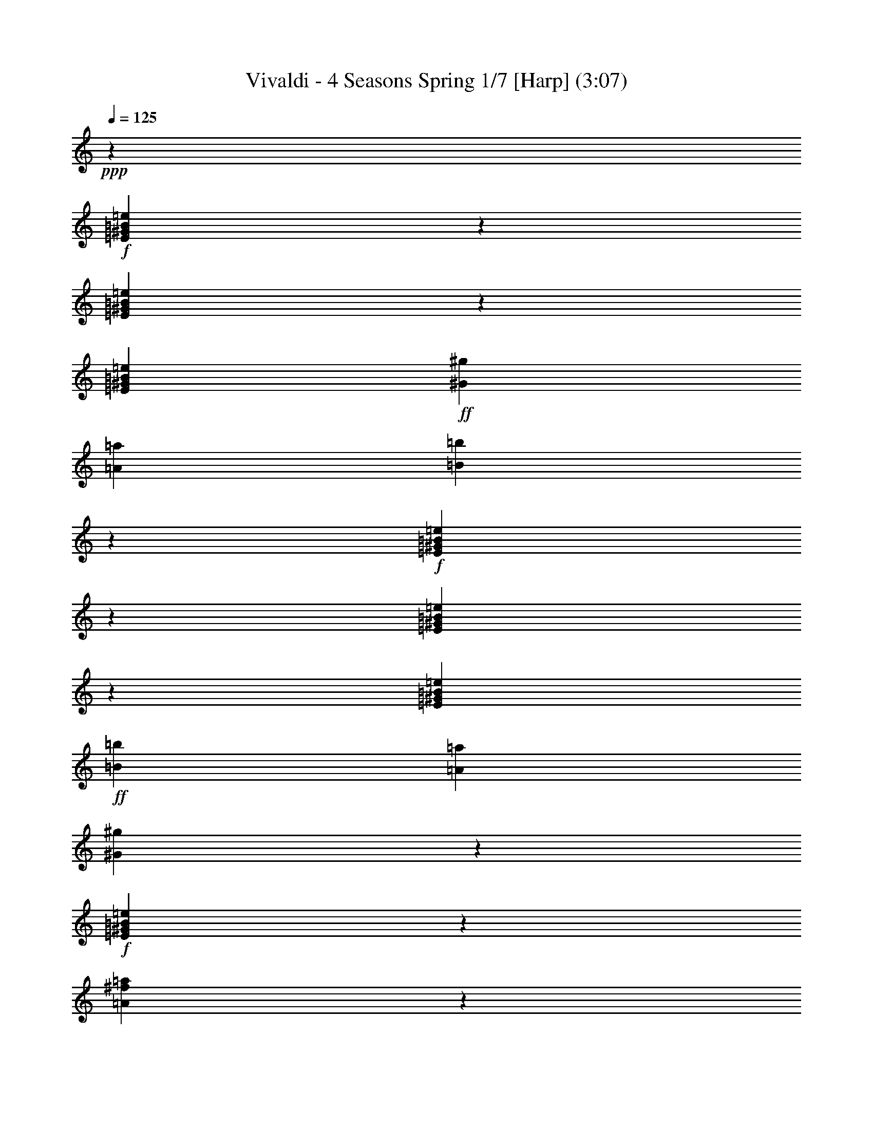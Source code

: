 % Produced with Bruzo's Transcoding Environment
% Transcribed by  : Nelphindal

X:1
T: Vivaldi - 4 Seasons Spring 1/7 [Harp] (3:07)
Z: Transcribed with BruTE
L: 1/4
Q: 125
K: C
+ppp+
z26891/25392
+f+
[=E23893/25392^G23893/25392=B23893/25392=e23893/25392]
z2545/12696
[=E25063/25392^G25063/25392=B25063/25392=e25063/25392]
z1571/8464
[=E3623/6348^G3623/6348=B3623/6348=e3623/6348]
+ff+
[^G3821/12696^g3821/12696]
[=A2283/8464=a2283/8464]
[=B8341/8464=b8341/8464]
z2377/12696
+f+
[=E5953/6348^G5953/6348=B5953/6348=e5953/6348]
z497/2116
[=E8063/8464^G8063/8464=B8063/8464=e8063/8464]
z799/4232
[=E3623/6348^G3623/6348=B3623/6348=e3623/6348]
+ff+
[=B3821/12696=b3821/12696]
[=A7643/25392=a7643/25392]
[^G6037/6348^g6037/6348]
z4835/25392
+f+
[=E12659/12696^G12659/12696=B12659/12696=e12659/12696]
z743/4232
[=A211/1058^f211/1058=a211/1058]
z2357/6348
[^G4855/25392^A4855/25392=e4855/25392^g4855/25392]
z803/2116
+mf+
[^F4213/4232=B4213/4232^d4213/4232^f4213/4232]
z17597/12696
+p+
[=E3139/3174^G3139/3174=B3139/3174=e3139/3174]
z1555/8464
[=E7967/8464^G7967/8464=B7967/8464=e7967/8464]
z847/4232
[=E4037/8464^G4037/8464=B4037/8464=e4037/8464]
z/8
+mf+
[^G1225/8464^g1225/8464]
z/8
[=A3821/12696=a3821/12696]
[=B23861/25392=b23861/25392]
z2561/12696
+p+
[=E25031/25392^G25031/25392=B25031/25392=e25031/25392]
z791/4232
[=E1985/2116^G1985/2116=B1985/2116=e1985/2116]
z1489/6348
[=E3623/6348^G3623/6348=B3623/6348=e3623/6348]
+mf+
[=B2283/8464=b2283/8464]
[=A1481/8464=a1481/8464]
z3199/25392
[=B5945/6348=b5945/6348]
z1999/8464
+p+
[=E2013/2116^G2013/2116=B2013/2116=e2013/2116]
z1609/8464
[=A1565/8464^f1565/8464=a1565/8464]
z2449/6348
[^G4487/25392^A4487/25392=e4487/25392^g4487/25392]
z5399/12696
[^F6029/6348=B6029/6348^d6029/6348^f6029/6348]
z9517/6348
+f+
[=E23825/25392^G23825/25392=B23825/25392=e23825/25392]
z124/529
[=E8067/8464^G8067/8464=B8067/8464=e8067/8464]
z797/4232
[=E14491/25392^G14491/25392=B14491/25392=e14491/25392]
+mf+
[^G7643/25392=B7643/25392^g7643/25392]
[=A3821/12696^c3821/12696=a3821/12696]
[=B,24161/25392=E24161/25392^G24161/25392=B24161/25392^g24161/25392]
z2411/12696
+p+
[=E25331/25392^G25331/25392=B25331/25392=e25331/25392]
z741/4232
[=E1005/1058^G1005/1058=B1005/1058=e1005/1058]
z1621/8464
[=E14491/25392^G14491/25392=B14491/25392=e14491/25392]
+mf+
[^G4451/25392=B4451/25392=b4451/25392]
z133/1058
[=A3821/12696^c3821/12696=a3821/12696]
[=B,1505/1587=E1505/1587^G1505/1587=B1505/1587^g1505/1587]
z4903/25392
+f+
[=E3/16-=A3/16^c3/16=e3/16-]
[=E9731/25392=e9731/25392-]
[=E7/16-^G7/16-=B7/16-=e7/16]
[=E3/16^G3/16-=B3/16-]
[=E3/16-^G3/16-=B3/16-=e3/16]
[=E735/4232^G735/4232=B735/4232]
z4735/25392
[=B,4787/25392^D4787/25392^F4787/25392=A4787/25392=B4787/25392]
z3235/8464
[=E763/4232^G763/4232=e763/4232]
z431/1104
[=E,4469/25392^D4469/25392=E4469/25392^F4469/25392]
z/8
[^C3821/12696=E3821/12696]
[=B,3623/6348=E3623/6348^F3623/6348=B3623/6348=b3623/6348]
[=B,791/4232^D791/4232^F791/4232=B791/4232]
z9745/25392
[=E25169/25392^G25169/25392=B25169/25392=e25169/25392]
z35303/25392
+p+
[=E25003/25392^G25003/25392=B25003/25392=e25003/25392]
z1591/8464
[=E7931/8464^G7931/8464=B7931/8464=e7931/8464]
z374/1587
[=E14491/25392^G14491/25392=B14491/25392=e14491/25392]
+mf+
[^G2283/8464^g2283/8464]
[=A4469/25392=a4469/25392]
z/8
[=B25339/25392=b25339/25392]
z1479/8464
+pp+
[=E8043/8464^G8043/8464=B8043/8464=e8043/8464]
z809/4232
[=E8433/8464^G8433/8464=B8433/8464=e8433/8464]
z2239/12696
[=E14491/25392^G14491/25392=B14491/25392=e14491/25392]
+p+
[=B7643/25392=b7643/25392]
[=A1225/8464=a1225/8464]
z/8
[=E12629/12696^G12629/12696^g12629/12696]
z753/4232
[=E3/16-=A3/16^c3/16=e3/16-]
[=E9731/25392=e9731/25392-]
[=E3/8-^G3/8-=B3/8-=e3/8]
[=E3/16^G3/16-=B3/16-]
[=E4865/12696-^G4865/12696=B4865/12696=e4865/12696-]
[=E2485/12696-=e2485/12696-]
+mp+
[^D6139/25392=E6139/25392-^F6139/25392=A6139/25392=e6139/25392-]
+p+
[=E1529/8464=e1529/8464]
z4559/25392
+mp+
[=E4963/25392^G4963/25392=e4963/25392]
z397/1058
[=E,7643/25392^D7643/25392=E7643/25392^F7643/25392]
[^C1225/8464=E1225/8464]
z/8
[=B,5095/8464=E5095/8464^G5095/8464=B5095/8464=b5095/8464]
[=B,5131/25392^D5131/25392^F5131/25392=B5131/25392]
z195/529
+mf+
[=E7989/8464^G7989/8464=B7989/8464=e7989/8464]
z8
z8
z8
z8
z8
z8
z8
z8
z9997/4232
+f+
[=E8043/8464^G8043/8464=B8043/8464=e8043/8464]
z809/4232
[=E8433/8464^G8433/8464=B8433/8464=e8433/8464]
z2239/12696
[=E14491/25392^G14491/25392=B14491/25392=e14491/25392]
+p+
[^G7643/25392=B7643/25392^g7643/25392]
[=A1225/8464^c1225/8464=a1225/8464]
z/8
[=B,12629/12696=E12629/12696^G12629/12696=B12629/12696^g12629/12696]
z753/4232
[=E501/529^G501/529=B501/529=e501/529]
z1645/8464
[=E4203/4232^G4203/4232=B4203/4232=e4203/4232]
z4559/25392
[=E14491/25392^G14491/25392=B14491/25392=e14491/25392]
+mf+
[^G7643/25392=B7643/25392=b7643/25392]
[=A1225/8464^c1225/8464=a1225/8464]
z/8
[=B,25177/25392=E25177/25392^G25177/25392=B25177/25392^g25177/25392]
z1533/8464
+f+
[=E3/16-=A3/16^c3/16=e3/16-]
[=E9731/25392=e9731/25392-]
[=E3/8-^G3/8-=B3/8-=e3/8]
[=E3/16^G3/16-=B3/16-]
[=E3/16-^G3/16-=B3/16-=e3/16]
[=E2357/12696^G2357/12696=B2357/12696]
z1003/4232
[=B,1697/8464^D1697/8464^F1697/8464=A1697/8464=B1697/8464]
z9401/25392
[=E2441/12696^G2441/12696=e2441/12696]
z3203/8464
+mf+
[=E,7643/25392^D7643/25392=E7643/25392^F7643/25392]
+mp+
[^C2283/8464=E2283/8464]
[=B,5095/8464=E5095/8464^G5095/8464=B5095/8464=b5095/8464]
+p+
[=B,2525/12696^D2525/12696^F2525/12696=B2525/12696]
z3147/8464
+pp+
[=B,3/16-=E3/16-^G3/16-=e3/16]
[=B,9731/25392=E9731/25392^G9731/25392]
[=B,4633/25392=E4633/25392^G4633/25392=e4633/25392]
z1643/4232
[=B,501/2116=E501/2116^G501/2116=e501/2116]
z3091/8464
[=B,835/4232=E835/4232^G835/4232=e835/4232]
z4741/12696
[=B,4801/25392=E4801/25392^G4801/25392=e4801/25392]
z1615/4232
[=B,1531/8464=E1531/8464^G1531/8464=e1531/8464]
z9899/25392
[=B,5971/25392=E5971/25392^G5971/25392=e5971/25392]
z4657/12696
[=B,4969/25392=E4969/25392^G4969/25392=e4969/25392]
z3/8
[=B,3/16=E3/16^G3/16=e3/16]
z9731/25392
[=B,569/3174=E569/3174^G569/3174=e569/3174]
z10733/25392
[=B,5137/25392=E5137/25392^G5137/25392=e5137/25392]
z1559/4232
[=B,1643/8464=E1643/8464^G1643/8464=e1643/8464]
z9563/25392
[=B,295/1587=E295/1587^G295/1587=e295/1587]
z3257/8464
[=B,94/529=E94/529^G94/529=e94/529]
z3591/8464
[=B,1699/8464=E1699/8464^G1699/8464=e1699/8464]
z9395/25392
[=B,611/3174=E611/3174^G611/3174=e611/3174]
z3201/8464
[=B,195/1058^F195/1058=B195/1058^d195/1058]
z2453/6348
[=B,4471/25392^F4471/25392=B4471/25392^d4471/25392]
z5407/12696
[=B,316/1587^F316/1587=B316/1587^d316/1587]
z3145/8464
[=B,101/529^F101/529=B101/529^d101/529]
z2411/6348
+p+
[=B,4639/25392^F4639/25392=B4639/25392^d4639/25392]
z821/2116
[=B,1003/4232^F1003/4232=B1003/4232^d1003/4232]
z3089/8464
[=B,209/1058^F209/1058=B209/1058^d209/1058]
z103/276
+mp+
[=B,209/1104^F209/1104=B209/1104^d209/1104]
z807/2116
[=B,1533/8464^F1533/8464=B1533/8464^d1533/8464]
z9893/25392
[=B,5977/25392^F5977/25392=B5977/25392^d5977/25392]
z2327/6348
[=B,4975/25392^F4975/25392=B4975/25392^d4975/25392]
z793/2116
+mf+
[=B,1589/8464^F1589/8464=B1589/8464^d1589/8464]
z9725/25392
[=B,2279/12696^D2279/12696^F2279/12696=B2279/12696^d2279/12696]
z10727/25392
[=B,5143/25392^D5143/25392^F5143/25392=B5143/25392^d5143/25392]
z779/2116
+f+
[=B,1645/8464^D1645/8464^F1645/8464=B1645/8464^d1645/8464]
z9557/25392
[=B,2363/12696^D2363/12696^F2363/12696=B2363/12696^d2363/12696]
z3255/8464
[=E753/4232^G753/4232=B753/4232=e753/4232]
z3589/8464
[=E1701/8464^G1701/8464=B1701/8464=e1701/8464]
z9389/25392
+mf+
[=E2447/12696^G2447/12696=B2447/12696=e2447/12696]
z3199/8464
[=E781/4232^G781/4232=B781/4232=e781/4232]
z4903/12696
[=E4477/25392^G4477/25392=B4477/25392=e4477/25392]
z1351/3174
+mp+
[=E2531/12696^G2531/12696=B2531/12696=e2531/12696]
z3143/8464
[=E809/4232^G809/4232=B809/4232=e809/4232]
z4819/12696
[=E4645/25392^G4645/25392=B4645/25392=e4645/25392]
z1641/4232
+p+
[=E1479/8464^G1479/8464=B1479/8464=e1479/8464]
z226/529
[=E837/4232^G837/4232=B837/4232=e837/4232]
z4735/12696
[=E4813/25392^G4813/25392=B4813/25392=e4813/25392]
z1613/4232
[=E1535/8464^G1535/8464=B1535/8464=e1535/8464]
z9887/25392
[=E5983/25392^G5983/25392=B5983/25392=e5983/25392]
z4651/12696
[=E4981/25392^G4981/25392=B4981/25392=e4981/25392]
z1585/4232
[=E1591/8464^G1591/8464=B1591/8464=e1591/8464]
z9719/25392
[=E1141/6348^G1141/6348=B1141/6348=e1141/6348]
z10721/25392
[=B,5149/25392=B5149/25392=e5149/25392]
z1557/4232
[=B,1647/8464=B1647/8464=e1647/8464]
z9551/25392
[=B,1183/6348=B1183/6348=e1183/6348]
z3253/8464
+mf+
[=E,703/4232=B,703/4232=B703/4232=e703/4232]
[^F,3425/25392]
[^G,214/1587]
[=A,703/4232]
[=B,3/16-=B3/16^d3/16=b3/16]
[=B,3/8-]
[=B,3/16-=B3/16^d3/16=b3/16]
[=B,1703/8464]
z35/184
+p+
[=B17/92^d17/92=b17/92]
z1225/3174
+mf+
[=B,35/184=B35/184^d35/184=b35/184]
[^C703/3174]
[^D4831/25392]
[=B,3/16=E3/16-=B3/16=e3/16]
[=E3/8-]
[=B,3/16=E3/16-=B3/16=e3/16]
[=E1267/6348]
z4871/25392
+p+
[=B,4651/25392=B4651/25392=e4651/25392]
z205/529
+mf+
[=B,703/4232=B703/4232=e703/4232]
[^C3425/25392]
[^D214/1587]
[=E703/4232]
[=B,3/16^F3/16-=B3/16^f3/16]
[^F3/8-]
[=B,3/16^F3/16-=B3/16^f3/16]
[^F419/2116]
z1637/8464
+p+
[=B,1537/8464=B1537/8464^f1537/8464]
z9881/25392
+mf+
[=B,1117/6348=B1117/6348^f1117/6348=A1117/6348-]
[=A/8]
[^G3425/25392]
[^F703/4232]
[=B,3/16=E3/16-=B3/16=e3/16]
[=E3/8-]
[=B,3/16=E3/16-=B3/16=e3/16]
[=E4987/25392]
z619/3174
+p+
[=B,2285/12696=B2285/12696=e2285/12696]
z10715/25392
+mf+
[=B,1225/8464=B1225/8464=e1225/8464^C1225/8464]
[^D214/1587=E214/1587]
[^F703/4232^G703/4232]
[=A/8]
[=B3/16-^d3/16=b3/16]
[=B3/8]
[=B3/16-^d3/16=b3/16]
[=B1649/8464]
z104/529
+p+
[=B755/4232^d755/4232=b755/4232]
z3585/8464
+mp+
[=B,1225/8464=B1225/8464^d1225/8464=b1225/8464^C1225/8464]
[^D1977/8464=E1977/8464^F1977/8464]
[^G2443/12696=A2443/12696]
[=B,3/16=B3/16-=e3/16]
[=B3/8]
[=B,3/16=B3/16-=e3/16]
[=B2453/12696]
z5033/25392
+p+
[=B,4489/25392=B4489/25392=e4489/25392]
z2699/6348
+mp+
[=B,1225/8464=B1225/8464=e1225/8464^C1225/8464]
[^D2965/12696=E2965/12696^F2965/12696]
[^G2443/12696=A2443/12696]
+p+
[=B,/4=B/4-^f/4=b/4]
[=B2927/4232]
z6379/4232
+f+
[=B,4201/4232^D4201/4232^F4201/4232=B4201/4232]
z4571/25392
[=B,23995/25392^D23995/25392^F23995/25392=B23995/25392]
z1247/6348
[=B,3/16-=E3/16^F3/16-^G3/16=B3/16-]
[=B,877/2116^F877/2116=B877/2116-]
[=B,3/8-^D3/8-^F3/8-=B3/8]
[=B,3/16^D3/16-^F3/16]
[=B,4865/12696-^D4865/12696^F4865/12696-=B4865/12696-]
[=B,4811/8464^F4811/8464=B4811/8464]
z419/2116
+p+
[=B,8375/8464^D8375/8464^F8375/8464=B8375/8464]
z1163/6348
[=B,11957/12696^D11957/12696^F11957/12696=B11957/12696]
z5069/25392
[=B,3/16-=E3/16^F3/16-^G3/16=B3/16-]
[=B,877/2116^F877/2116=B877/2116-]
[=B,3/8-^D3/8-^F3/8-=B3/8]
[=B,3/16^D3/16-^F3/16]
[=B,4865/12696-^D4865/12696^F4865/12696-=B4865/12696-]
[=B,13/23^F13/23=B13/23]
z1703/8464
+f+
[=B,/4-=E/4^F/4-^G/4=B/4-]
[=B,2979/8464^F2979/8464=B2979/8464-]
[=B,3/8-^D3/8-^F3/8-=B3/8]
[=B,3/16^D3/16-^F3/16]
[=B,3/16-^D3/16-^F3/16-=B3/16]
[=B,833/4232^D833/4232^F833/4232]
z1647/8464
[^C1527/8464=E1527/8464^F1527/8464^f1527/8464]
z9911/25392
[^D5959/25392=B5959/25392^d5959/25392=b5959/25392]
z4663/12696
[=B,2283/8464^C2283/8464=B2283/8464^c2283/8464]
[=B,557/3174=B557/3174]
z531/4232
[^F3623/6348^A3623/6348^c3623/6348^f3623/6348]
[^F,4037/8464^F4037/8464=B4037/8464^d4037/8464^f4037/8464]
z/8
[=B,24169/25392=B24169/25392]
z8
z31313/6348
+mf+
[=E11963/12696^G11963/12696=B11963/12696]
z6
[^F15/16=A15/16^A15/16^c15/16=a15/16]
z76237/12696
[^D12635/12696^G12635/12696=c12635/12696=c'12635/12696]
z3146/529
[=E8383/8464^G8383/8464^c8383/8464]
z15395/4232
+mp+
[^F2089/2116=A2089/2116^c2089/2116=a2089/2116]
z93245/25392
+p+
[^F24193/25392=A24193/25392^d24193/25392^f24193/25392]
z5761/4232
+mf+
[=E2283/8464=e2283/8464-]
[^G7643/25392=e7643/25392-]
[^c2283/8464=e2283/8464-]
[^G/8-=e/8]
[^G1117/6348]
[=E7643/25392^c7643/25392-]
[^G2283/8464^c2283/8464]
[^c3821/12696-]
[^G/8-^c/8]
[^G4469/25392]
[=E2283/8464^G2283/8464^g2283/8464-]
[^G3821/12696-^g3821/12696-]
[^G757/3174^c757/3174^g757/3174-]
+f+
[^G/8-^g/8]
[^G877/4232]
[=E3821/12696^G3821/12696^g3821/12696-]
[^G2283/8464-^g2283/8464-]
[^G7643/25392^c7643/25392^g7643/25392-]
[^G/8-^g/8]
[^G1117/6348]
[^D2283/8464^G2283/8464^g2283/8464-]
[^G7643/25392-^g7643/25392-]
[^G6055/25392=c6055/25392^g6055/25392-]
[^G/8-^g/8]
[^G877/4232]
+ff+
[^D7643/25392^G7643/25392^g7643/25392-]
[^G2283/8464-^g2283/8464-]
[^G3821/12696=c3821/12696^g3821/12696-]
[^G/8-^g/8]
[^G4469/25392]
[=E24031/25392^G24031/25392^c24031/25392^g24031/25392]
z12147/8464
+f+
[^C7955/8464=E7955/8464^G7955/8464^c7955/8464]
z853/4232
[^C8345/8464=E8345/8464^G8345/8464^c8345/8464]
z4741/25392
[^C3/16-^F3/16=A3/16^c3/16-]
[^C9731/25392^c9731/25392-]
[^C3/8-=E3/8-^G3/8-^c3/8]
[^C/4=E/4-^G/4-]
[^C2979/8464-=E2979/8464^G2979/8464^c2979/8464-]
[^C4893/8464^c4893/8464]
z797/4232
+p+
[^C991/1058=E991/1058^G991/1058^c991/1058]
z749/3174
[^C24161/25392=E24161/25392^G24161/25392^c24161/25392]
z2411/12696
[^C3/16-^F3/16=A3/16^c3/16-]
[^C9731/25392^c9731/25392-]
[^C7/16-=E7/16-^G7/16-^c7/16]
[^C3/16=E3/16-^G3/16-]
[^C2979/8464-=E2979/8464^G2979/8464^c2979/8464-]
[^C2433/4232^c2433/4232]
z1621/8464
+f+
[^C3/16-^F3/16=A3/16^c3/16-]
[^C4865/12696^c4865/12696-]
[^C4553/25392-=E4553/25392^G4553/25392^c4553/25392-]
[^C1041/4232^c1041/4232]
z2243/12696
[^C1259/6348^F1259/6348^G1259/6348^c1259/6348]
z197/529
[^D1609/8464^F1609/8464^G1609/8464=c1609/8464^g1609/8464]
z604/1587
[^C9/16=E9/16-^G9/16-^c9/16]
[^C10967/25392=E10967/25392^G10967/25392^c10967/25392]
z1509/8464
+mf+
[=E1665/8464^G1665/8464=c1665/8464^g1665/8464]
z1187/3174
+mp+
[^G,4787/25392=E4787/25392^G4787/25392=c4787/25392]
z3235/8464
+p+
[^C8403/8464=E8403/8464^G8403/8464^c8403/8464]
z8
z8
z8
z188809/25392
+f+
[^c4805/25392=e4805/25392^g4805/25392]
z3229/8464
[^c383/2116=e383/2116^g383/2116]
z9895/25392
[^c5975/25392=e5975/25392^g5975/25392]
z4655/12696
[^c4973/25392=e4973/25392^g4973/25392]
z3173/8464
[^F3/16^f3/16-=a3/16-]
[^f3/8=a3/8-]
[^F3/16^f3/16-=a3/16-]
[^f7/16=a7/16-]
[^F3/16^f3/16-=a3/16-]
[^f397/2116=a397/2116]
z765/4232
[^F2283/8464^f2283/8464=a2283/8464]
[=e1117/6348^g1117/6348]
z/8
[=B,1181/6348=B1181/6348^d1181/6348^f1181/6348]
z407/1058
[=B,1505/8464=B1505/8464^d1505/8464^f1505/8464]
z1795/4232
[=B,425/2116=B425/2116^d425/2116^f425/2116]
z9391/25392
[=B,1223/6348=B1223/6348^d1223/6348^f1223/6348]
z200/529
[=E3/16=e3/16-^g3/16-]
[=e3/8^g3/8-]
[=E3/16=e3/16-^g3/16-]
[=e7/16^g7/16-]
[=E3/16=e3/16-^g3/16-]
[=e1561/8464^g1561/8464]
z1557/8464
[=B,3821/12696=B3821/12696=e3821/12696^g3821/12696]
[^f1225/8464=a1225/8464]
z/8
[=E4643/25392=e4643/25392^g4643/25392=b4643/25392]
z3283/8464
[=E739/4232=e739/4232^g739/4232=b739/4232]
z3617/8464
[=E1673/8464=e1673/8464^g1673/8464=b1673/8464]
z592/1587
[=B,7643/25392=B7643/25392^g7643/25392=b7643/25392]
[^f1225/8464=a1225/8464]
z/8
[=E767/4232=e767/4232^g767/4232]
z9889/25392
[=E5981/25392=e5981/25392^g5981/25392]
z1163/3174
[=E4979/25392=e4979/25392^g4979/25392]
z3171/8464
[=B,3821/12696=B3821/12696=e3821/12696^g3821/12696]
[^f1225/8464=a1225/8464]
z/8
[=E2281/12696=e2281/12696^g2281/12696=b2281/12696]
z10723/25392
[=E5147/25392=e5147/25392^g5147/25392=b5147/25392]
z3115/8464
[=E823/4232=e823/4232^g823/4232=b823/4232]
z9553/25392
[=B,7643/25392=B7643/25392^g7643/25392=b7643/25392]
[^f1225/8464=a1225/8464]
z/8
[=E1507/8464=e1507/8464^g1507/8464]
z39/92
[=E37/184=e37/184^g37/184]
z9385/25392
[=E2449/12696=e2449/12696^g2449/12696]
z1599/4232
[=B,3821/12696=B3821/12696=e3821/12696^g3821/12696]
[^f2283/8464=a2283/8464]
[=E4481/25392=e4481/25392^g4481/25392=b4481/25392]
z2701/6348
[=E2533/12696=e2533/12696^g2533/12696=b2533/12696]
z1571/4232
[=E1619/8464=e1619/8464^g1619/8464=b1619/8464]
z4817/12696
[=B,7643/25392=B7643/25392^f7643/25392=a7643/25392]
[=e2283/8464^g2283/8464]
[=B,3/16-=B3/16-^d3/16^f3/16]
[=B,7299/8464=B7299/8464]
z8
z8
z8
z120443/25392
[=E11987/12696^G11987/12696=B11987/12696=e11987/12696]
z5009/25392
[=E3143/3174^G3143/3174=B3143/3174=e3143/3174]
z193/1058
[=E3623/6348^G3623/6348=B3623/6348=e3623/6348]
+mf+
[^G3821/12696=B3821/12696^g3821/12696]
[=A2283/8464^c2283/8464=a2283/8464]
[=B,523/529=E523/529^G523/529=B523/529^g523/529]
z4673/25392
+p+
[=E23893/25392^G23893/25392=B23893/25392=e23893/25392]
z2545/12696
[=E25063/25392^G25063/25392=B25063/25392=e25063/25392]
z1571/8464
[=E3623/6348^G3623/6348=B3623/6348=e3623/6348]
+mf+
[^G3821/12696=B3821/12696=b3821/12696]
[=A2283/8464^c2283/8464=a2283/8464]
[=B,8341/8464=E8341/8464^G8341/8464=B8341/8464^g8341/8464]
z2377/12696
+f+
[=E3/16-=A3/16^c3/16=e3/16-]
[=E4865/12696=e4865/12696-]
[=E3/8-^G3/8-=B3/8-=e3/8]
[=E/4^G/4-=B/4-]
[=E3/16-^G3/16-=B3/16-=e3/16]
[=E95/529^G95/529=B95/529]
z2293/12696
[=B,617/3174^D617/3174^F617/3174=A617/3174=B617/3174]
z3185/8464
[=E197/1058^G197/1058=e197/1058]
z2441/6348
[=E,3821/12696^D3821/12696=E3821/12696^F3821/12696]
[^C7643/25392=E7643/25392]
[=B,14491/25392=E14491/25392^F14491/25392=B14491/25392=b14491/25392]
[=B,102/529^D102/529^F102/529=B102/529]
z2399/6348
[=E12659/12696^G12659/12696=B12659/12696=e12659/12696]
z35153/25392
+p+
[=E25153/25392^G25153/25392=B25153/25392=e25153/25392]
z289/1587
[=E11971/12696^G11971/12696=B11971/12696=e11971/12696]
z5041/25392
[=E4037/8464^G4037/8464=B4037/8464=e4037/8464]
z/8
+mf+
[^G1225/8464^g1225/8464]
z/8
[=A3821/12696=a3821/12696]
[=B11951/12696=b11951/12696]
z5081/25392
+pp+
[=E1567/1587^G1567/1587=B1567/1587=e1567/1587]
z4705/25392
[=E23861/25392^G23861/25392=B23861/25392=e23861/25392]
z2561/12696
[=E5095/8464^G5095/8464=B5095/8464=e5095/8464]
+p+
[=B1309/4232=b1309/4232]
[=A7859/25392=a7859/25392]
[=E8591/8464^G8591/8464^g8591/8464]
z6143/25392
[=E3/16-=A3/16^c3/16=e3/16-]
[=E787/1587=e787/1587-]
+mp+
[=E7/16-^G7/16-=B7/16-=e7/16]
[=E/4^G/4-=B/4-]
[=E11297/25392-^G11297/25392=B11297/25392=e11297/25392-]
[=E6539/25392-=e6539/25392-]
[^D6157/25392=E6157/25392-^F6157/25392=A6157/25392=e6157/25392-]
[=E6469/25392=e6469/25392]
z2041/8464
+mf+
[=E2191/8464^G2191/8464=e2191/8464]
z12509/25392
[=E,6535/25392^D6535/25392=E6535/25392^F6535/25392]
z3373/25392
[^C7535/25392=E7535/25392]
z/8
[=B,22769/25392=E22769/25392^G22769/25392=B22769/25392=b22769/25392]
+f+
[=B,7585/25392^D7585/25392^F7585/25392=B7585/25392]
z15991/25392
[=E120491/25392^G120491/25392=B120491/25392=e120491/25392]
z27/4

X:2
T: Vivaldi - 4 Seasons Spring 2/7 [Flute 1] Mar 1
Z: Transcribed with BruTE
L: 1/4
Q: 125
K: C
+ppp+
z12403/25392
+f+
[^G2527/12696]
z4717/12696
[=B4849/25392]
z1607/4232
[=B1547/8464]
z9851/25392
[=B4037/8464]
z/8
[=B5017/25392]
z1579/4232
[=E13241/8464]
z1515/8464
[^G2283/8464]
[=A7643/25392]
[=B298/1587]
z3241/8464
[=B95/529]
z3575/8464
[=B3623/6348]
[=B617/3174]
z3185/8464
[=E6607/4232]
z771/4232
[^G2283/8464]
[=A4469/25392]
z/8
[=B14491/25392]
[=B1493/8464]
z1801/4232
[^c211/1058]
z2357/6348
[^c4855/25392]
z803/2116
+mf+
[^F4213/4232]
z6901/8464
+p+
[^G1563/8464]
z4901/12696
[=B4481/25392]
z2701/6348
[=B2533/12696]
z1571/4232
[=B14491/25392]
[=B4649/25392]
z3281/8464
[=E6559/4232]
z819/4232
[^G3821/12696]
[=A2283/8464]
[=B5987/25392]
z4649/12696
[=B4985/25392]
z3169/8464
[=B14491/25392]
[=B571/3174]
z10717/25392
[=E2405/1587]
z1665/8464
[^G3821/12696]
[=A7643/25392]
[=B14491/25392]
[=B613/3174]
z799/2116
[^c1565/8464]
z2449/6348
[^c4487/25392]
z5399/12696
[^F6029/6348]
z7859/8464
+f+
[^G1663/8464]
z4751/12696
[=E23825/25392]
z124/529
[=E8067/8464]
z797/4232
[=A395/2116]
z9751/25392
[=E25163/25392]
z769/4232
+p+
[=E409/2116]
z9583/25392
[=E25331/25392]
z741/4232
[=E1005/1058]
z1621/8464
[=A1553/8464]
z1229/3174
[=E12541/12696]
z1565/8464
+f+
[=E1609/8464]
z604/1587
[=A4619/25392]
z3291/8464
[=E8347/8464]
z4735/25392
[^d4787/25392]
z3235/8464
[=B8403/8464]
z4567/25392
[=B23999/25392]
z623/3174
[^G25169/25392]
z6937/8464
+p+
[=B1527/8464]
z9911/25392
[=E25003/25392]
z1591/8464
[=E7931/8464]
z374/1587
[=A5125/25392]
z1561/4232
[=E7987/8464]
z837/4232
+ppp+
[=B375/2116]
z3595/8464
[=E8043/8464]
z809/4232
[=E8433/8464]
z2239/12696
[=A1261/6348]
z3149/8464
[=E995/1058]
z1701/8464
+p+
[=E1001/4232]
z3093/8464
[=A417/2116]
z593/1587
[=E23839/25392]
z643/3174
[^d5965/25392]
z1165/3174
+mp+
[=B24007/25392]
z311/1587
[=B25177/25392]
z1533/8464
+mf+
[^G3425/25392-=B3425/25392]
[^G214/1587-^c214/1587]
[^G703/4232-=B703/4232]
[^G3425/25392-^c3425/25392]
[^G569/3174-=B569/3174]
[^G1641/8464]
z209/1058
+mp+
[=B703/4232]
[^c3425/25392]
[=B214/1587]
[^c703/4232]
[=B1697/8464]
z9401/25392
[=B214/1587]
[^c3425/25392]
[=B703/4232]
[^c214/1587]
[=B779/4232]
z4909/12696
[=B703/4232]
[^c214/1587]
[=B3425/25392]
[^c703/4232]
[=B2525/12696]
z3147/8464
[=B3425/25392]
[^c703/4232]
[=B214/1587]
[^c3425/25392]
[=B4633/25392]
z1643/4232
[=B703/4232]
[^c3425/25392]
[=B214/1587]
[^c703/4232]
[=B835/4232]
z4741/12696
[=B4801/25392]
z1615/4232
[=B1531/8464]
z9899/25392
[=B5971/25392]
z4657/12696
[=B4969/25392]
z3/8
[=B3/16]
z9731/25392
[=B569/3174]
z10733/25392
[=B5137/25392]
z1559/4232
[=B1643/8464]
z9563/25392
[=B295/1587]
z3257/8464
[=B94/529]
z3591/8464
[=B1699/8464]
z9395/25392
[=B611/3174]
z3201/8464
[=B195/1058]
z2453/6348
[=B4471/25392]
z5407/12696
[=B14491/25392]
[^c7643/25392]
+mf+
[^d2283/8464]
[=e3821/12696]
[^d2283/8464]
[^c7643/25392]
[=B3821/12696]
[=A2283/8464]
+mp+
[^G7643/25392]
[^F3821/12696]
[=E2229/8464]
z8
z17573/25392
[=e4645/25392]
z1641/4232
[=e1479/8464]
z226/529
[=e837/4232]
z4735/12696
[=e4813/25392]
z1613/4232
[=e1535/8464]
z3073/8464
[=E214/1587^F214/1587]
[=E5137/25392^F5137/25392]
[^F703/4232=E703/4232]
[^F214/1587=E214/1587]
[^F3425/25392=E3425/25392]
[^F703/4232=E703/4232]
[^F214/1587=E214/1587]
[^F/8]
[=E1591/8464]
z9719/25392
[=e1141/6348]
z10721/25392
[=e5149/25392]
z1557/4232
[=e1647/8464]
z9551/25392
[=e1183/6348]
z3253/8464
[=e377/2116]
z3587/8464
[=E3425/25392]
[^F214/1587]
[=E703/4232]
[^F3425/25392]
[=E1225/6348]
z4921/3174
[=B36625/25392]
[=e2283/8464]
[=B7643/25392]
[^c1117/6348]
z/8
[=B18313/12696]
[=e2283/8464]
[=B3821/12696]
[^c7643/25392]
[=B2283/8464]
[=e3821/12696]
[=B7643/25392]
[^c1225/8464]
z/8
[=B3821/12696]
[=e7643/25392]
[=B2283/8464]
[^c3821/12696]
[=B2283/8464]
[=e741/4232]
z139/1104
[=B3821/12696]
[^c1225/8464]
z/8
[=B7643/25392]
[=e3821/12696]
[=B2283/8464]
[^c7643/25392]
[=B2453/12696]
z3195/8464
[=E783/4232]
z4897/12696
[^G703/4232]
[=A214/1587]
[^G3425/25392]
[=A703/4232]
[^G2537/12696]
z800/529
[^G703/4232]
[=A3425/25392]
[^G214/1587]
[=A703/4232]
[^G1213/2116]
z28919/25392
[^G703/4232]
[=A214/1587]
[^G3425/25392]
[=A703/4232]
[^G14515/25392]
z9653/8464
[^G703/4232]
[=A3425/25392]
[^G214/1587]
[=A703/4232]
[^G3623/6348]
[=e19027/25392]
z3583/8464
[=e559/2116]
z7425/8464
[=e4831/25392]
[^f35/184]
[=e4831/25392]
[^f35/184]
[=e703/3174]
[^f4831/25392]
[=e35/184]
[^f4831/25392]
[=e35/184]
[^f4831/25392]
[=e35/184]
[^f4831/25392]
[=e7837/25392]
z7313/8464
[=e2209/8464]
z81/92
[=e4831/25392]
[^f35/184]
[=e4831/25392]
[^f703/3174]
[=e35/184]
+p+
[^f4831/25392]
[=e35/184]
[^f4831/25392]
[=e35/184]
[^f4831/25392]
[=e35/184]
[^f1163/6348]
z15957/8464
+f+
[^G375/2116]
z3595/8464
[=E8043/8464]
z809/4232
[=E8433/8464]
z2239/12696
[=A1261/6348]
z3149/8464
[=E995/1058]
z1701/8464
+p+
[=E1001/4232]
z3093/8464
[=E501/529]
z1645/8464
[=E4203/4232]
z4559/25392
[=A4963/25392]
z397/1058
[=E7933/8464]
z2989/12696
+f+
[=E5131/25392]
z195/529
[=A1641/8464]
z9569/25392
[=E11879/12696]
z1003/4232
[^d1697/8464]
z9401/25392
[=B11963/12696]
z5057/25392
+mf+
[=B3137/3174]
z195/1058
+p+
[^G3623/6348]
[=B,4633/25392]
z1643/4232
[=B,501/2116]
z3091/8464
[=B,835/4232]
z4741/12696
[=B,4801/25392]
z1615/4232
[=B,1531/8464]
z9899/25392
[=B,5971/25392]
z4657/12696
[=B,4969/25392]
z3/8
[=B,3/16]
z9731/25392
[=B,569/3174]
z10733/25392
[=B,5137/25392]
z1559/4232
[=B,1643/8464]
z9563/25392
[=B,295/1587]
z3257/8464
[=B,94/529]
z3591/8464
[=B,1699/8464]
z9395/25392
[=B,611/3174]
z3201/8464
[=B,195/1058]
z2453/6348
[^F4471/25392]
z5407/12696
[^F316/1587]
z3145/8464
[^F101/529]
z2411/6348
+mp+
[^F4639/25392]
z821/2116
[^F1003/4232]
z3089/8464
[^F209/1058]
z103/276
[^F209/1104]
z807/2116
+mf+
[^F1533/8464]
z9893/25392
[^F5977/25392]
z2327/6348
[^F4975/25392]
z793/2116
[^F1589/8464]
z9725/25392
+f+
[^D2279/12696]
z10727/25392
[^D5143/25392]
z779/2116
[^D1645/8464]
z9557/25392
[^D2363/12696]
z3255/8464
[=B,753/4232]
z3589/8464
[=B,1701/8464]
z9389/25392
[=B,2447/12696]
z3199/8464
+mf+
[=B,781/4232]
z4903/12696
[=B,4477/25392]
z1351/3174
+mp+
[=B,2531/12696]
z3143/8464
[=B,809/4232]
z4819/12696
+p+
[=B,4645/25392]
z1641/4232
[=B,1479/8464]
z226/529
[=B,837/4232]
z4735/12696
[=B,4813/25392]
z1613/4232
[=B,1535/8464]
z9887/25392
[=B,5983/25392]
z4651/12696
[=B,4981/25392]
z1585/4232
[=B,1591/8464]
z9719/25392
[=B,1141/6348]
z10721/25392
[=B,21737/12696-]
[=E,703/4232=B,703/4232-]
[^F,3425/25392=B,3425/25392-]
[^G,214/1587=B,214/1587-]
[=A,703/4232=B,703/4232]
[=B,43475/25392]
[=B,35/184-]
[=B,703/3174-^C703/3174]
[=B,4831/25392^D4831/25392]
[=B,15/16-=E15/16]
[=B,19669/25392]
[=B,703/4232-]
[=B,3425/25392-^C3425/25392]
[=B,214/1587-^D214/1587]
[=B,703/4232-=E703/4232]
[=B,23765/25392-^F23765/25392]
[=B,3285/4232-]
[=B,703/4232-=B703/4232]
[=B,214/1587-=A214/1587]
[=B,3425/25392-^G3425/25392]
[=B,703/4232^F703/4232]
[=B,15/16-=E15/16]
[=B,6821/8464]
[=B,1225/8464-^C1225/8464]
[=B,214/1587-^D214/1587=E214/1587]
[=B,703/4232-^F703/4232^G703/4232]
[=B,/8-=A/8]
[=B,23765/25392-=B23765/25392]
[=B,20503/25392]
[=B,1225/8464-^C1225/8464]
[=B,1977/8464-^D1977/8464=E1977/8464^F1977/8464]
[=B,2443/12696^G2443/12696=A2443/12696]
+pp+
[=B,15/16-=B15/16]
+ppp+
[=B,6821/8464]
[=B,1225/8464-^C1225/8464]
[=B,2965/12696-^D2965/12696=E2965/12696^F2965/12696]
[=B,2443/12696^G2443/12696=A2443/12696]
[=B,3985/4232=B3985/4232]
z23783/25392
+f+
[^F4783/25392]
z809/2116
[=B,4201/4232]
z4571/25392
[=B,23995/25392]
z1247/6348
[=E2267/12696]
z10751/25392
[=B,24163/25392]
z1205/6348
+p+
[^F2351/12696]
z3263/8464
[=B,8375/8464]
z1163/6348
[=B,11957/12696]
z5069/25392
[=E4453/25392]
z677/1587
[=B,12041/12696]
z4901/25392
+f+
[^D4621/25392]
z1645/4232
[=E125/529]
z3095/8464
[=B,833/4232]
z4747/12696
[^D4789/25392]
z1617/4232
[^A1527/8464]
z9911/25392
[^F25003/25392]
z1591/8464
[^F7931/8464]
z374/1587
[^D1769/12696]
z113981/25392
[=B,7283/12696]
z14417/25392
[=B,14149/25392]
z5209/8464
[=B,2421/4232]
z4819/8464
[=B,4703/8464]
z133187/25392
[=B35/184]
[^G400/1587=B400/1587]
z/8
[=e/4=B/4]
z/8
[=e/4=B/4]
z/8
[^G5989/25392]
[=B4831/25392]
[=e35/184]
[=B4831/25392]
[=e35/184]
[=B4831/25392]
[^G6359/25392=B6359/25392]
z/8
[^d/4=B/4]
z/8
[^d7547/25392=B7547/25392]
z/8
[^G4831/25392]
[=B35/184]
[^d4831/25392]
[=B35/184]
[^d4831/25392]
+mp+
[^c23845/25392]
z11/8
+f+
[^c/4^A/4]
z/8
[^c/4^f/4]
z/8
[^c7559/25392^f7559/25392]
z/8
[^c35/184]
[^A4831/25392]
[^c35/184]
[^f4831/25392]
[^c35/184]
[^f6377/25392^c6377/25392]
z/8
[^A/4^c/4]
z/8
[^f/4^c/4]
z/8
[^f501/2116]
[^c4831/25392]
[^A35/184]
[^c4831/25392]
[^f35/184]
[^c6487/25392^f6487/25392]
z/8
+mp+
[^d8437/8464]
z21/16
+f+
[^d/4=c/4]
z/8
[^d7541/25392^g7541/25392]
z/8
[^d4831/25392]
[^g35/184]
[^d4831/25392]
[=c35/184]
[^d4831/25392]
[^g139/552^d139/552]
z/8
[^g/4^d/4]
z/8
[=c/4^d/4]
z/8
[^f5995/25392]
[^d35/184]
[^f4831/25392]
[^d35/184]
[=c4831/25392]
[^d35/184]
[^f1059/4232^d1059/4232]
z/8
[^f1241/6348]
+mp+
[=e25189/25392]
z21/16
+f+
[=e/4^c/4]
z/8
[=e1001/4232]
[^g4831/25392]
[=e35/184]
[^g4831/25392]
[=e35/184]
[^c1603/6348=e1603/6348]
z/8
[^g/4=e/4]
z/8
[^g/4^d/4]
z/8
[=B5977/25392]
[^d4831/25392]
[^g35/184]
[^d4831/25392]
[^g35/184]
[^d4831/25392]
[=B277/1104^d277/1104]
z/8
[^g/4^d/4]
z/8
+mf+
[^g3371/12696^c3371/12696]
z/8
[=A703/3174]
[^c35/184]
[^f4831/25392]
[^c35/184]
[^f4831/25392]
[^c400/1587=A400/1587]
z/8
[^c/4^f/4]
z/8
+mp+
[^c/4^f/4]
z/8
[=B5989/25392]
[^G35/184]
[=B4831/25392]
[=e35/184]
[=B4831/25392]
[=e35/184]
[=B265/1058^G265/1058]
z/8
[=B/4=e/4]
z/8
[=B7547/25392=e7547/25392]
z/8
[=A35/184]
[^F4831/25392]
[=A35/184]
[^d4831/25392]
[=A35/184]
[^d6389/25392=A6389/25392]
z/8
[^F/4=A/4]
z/8
[^d/4=A/4]
z/8
[^d125/529]
[^G4831/25392]
[=E35/184]
[^G4831/25392]
[^c35/184]
[^G4831/25392]
[^c/4^G/4]
z/8
+mf+
[=E/4^G/4]
z/8
[^c3779/12696^G3779/12696]
z/8
[^c4831/25392]
[^G35/184]
[=E4831/25392]
[^G35/184]
[^c4831/25392]
[^G6377/25392^c6377/25392]
z/8
[^G/4=E/4]
z/8
+f+
[^G/4^c/4]
z/8
[^G501/2116]
[^c35/184]
[^G4831/25392]
[^D35/184]
[^G4831/25392]
+ff+
[=c3203/12696^G3203/12696]
z/8
[=c/4^G/4]
z/8
[^D/4^G/4]
z/8
+fff+
[=c5983/25392]
[^G35/184]
[=c4831/25392]
+mf+
[^c24031/25392]
z21949/25392
+f+
[^G2515/12696]
z1577/4232
[^C7955/8464]
z853/4232
[^C8345/8464]
z4741/25392
[^F4781/25392]
z3237/8464
[^C8401/8464]
z4573/25392
+p+
[^C4949/25392]
z3181/8464
[^C991/1058]
z749/3174
[^C24161/25392]
z2411/12696
[^F1175/6348]
z204/529
[^C4187/4232]
z2327/12696
+f+
[^C1217/6348]
z401/1058
[^F1553/8464]
z1229/3174
[^C4451/25392]
z5417/12696
[^F1259/6348]
z197/529
[=c1609/8464]
z604/1587
[^G12625/12696]
z1509/8464
+mf+
[^G8013/8464]
z103/529
+p+
[=E14491/25392-]
+mp+
[=E233/552^G233/552]
z4567/25392
[^G2429/6348]
z199/1058
[^G1849/4232]
z3397/25392
[^G5443/12696]
z4399/25392
[^G2471/6348]
z96/529
[^G3225/8464]
z301/1587
[^G2353/12696]
z1631/4232
[=A3615/8464]
z185/1058
[=A3281/8464]
z581/3174
[^A9635/25392]
z1619/8464
[^A3671/8464]
z1739/12696
[=B10805/25392]
z280/1587
[=B9803/25392]
z1563/8464
[=c1599/4232]
z4897/25392
[=c4625/25392]
z143/368
[^c703/4232]
[^d214/1587]
[^c3425/25392]
[^d703/4232]
[^c214/1587]
[^d3425/25392]
[^c703/4232]
[^d214/1587]
[^c3425/25392]
[^d703/4232]
[^c214/1587]
[^d3425/25392]
[^c703/4232]
[^d214/1587]
[^c3425/25392]
[^d214/1587]
[^c703/4232]
[^d3425/25392]
[^c214/1587]
[^d703/4232]
[^c3425/25392]
[^d214/1587]
[^c703/4232]
[^d3425/25392]
[^c214/1587]
[^d703/4232]
[^c3425/25392]
[^d214/1587]
[^c703/4232]
[^d3425/25392]
[^c214/1587]
[^d703/4232]
[^c3425/25392]
[^d214/1587]
[^c3425/25392]
[^d703/4232]
[^c214/1587]
[^d3425/25392]
[^c703/4232]
[^d214/1587]
[^c3425/25392]
[^d703/4232]
[^c214/1587]
[^d3425/25392]
[^c703/4232]
[^d214/1587]
[^c3425/25392]
[^d703/4232]
[^c214/1587]
[^d3425/25392]
[^c703/4232]
[^d214/1587]
[^c3425/25392]
[^d214/1587]
[^c703/4232]
[^d3425/25392]
[^c214/1587]
[^d703/4232]
[^c3425/25392]
[^d214/1587]
[^c703/4232]
[^d3425/25392]
[^c1117/6348^d1117/6348]
z/8
[^c2283/8464]
[^d7643/25392]
[^c3821/12696]
[^d1225/8464]
z/8
[^c18313/12696]
[^d3821/12696]
[^c7643/25392]
[^d1225/8464]
z/8
[^c36625/25392]
[^d2233/12696]
z1059/8464
[^c3821/12696]
[^d1225/8464]
z/8
[^c7643/25392]
[^d3821/12696]
[^c2283/8464]
[^d7643/25392]
[^c214/1587]
[^d3425/25392]
[^c703/4232]
[^d214/1587]
[^c3425/25392]
[^d703/4232]
[^c214/1587]
[^d3425/25392]
[^c703/4232]
[^d214/1587]
[^c3425/25392]
[^d703/4232]
[^c214/1587]
[^d3425/25392]
[^c703/4232]
[^d214/1587]
[^c3425/25392]
[^d214/1587]
[^c4469/25392^d4469/25392]
z/8
[^c1117/6348^d1117/6348]
z/8
[^c3425/25392]
[^d214/1587]
+mf+
[^c4469/25392^d4469/25392]
z/8
[^c1117/6348^d1117/6348]
z/8
[^c1225/8464^d1225/8464]
z/8
[^c4469/25392^d4469/25392]
z/8
[^c214/1587]
[^d703/4232]
+f+
[^c3425/25392]
[^d214/1587]
[^c3425/25392]
[^d703/4232]
[^c214/1587]
+ff+
[^d3425/25392]
[^c703/4232]
[^d214/1587]
[^c3425/25392]
[^d703/4232]
[^c214/1587]
+fff+
[^d3425/25392]
[^c703/4232]
[^d214/1587]
+f+
[=E4805/25392]
z3229/8464
[=E383/2116]
z9895/25392
[=E5975/25392]
z4655/12696
[=E4973/25392]
z3173/8464
[^C397/2116]
z9727/25392
[^C1139/6348]
z10729/25392
[^F5141/25392]
z3117/8464
[=A411/2116]
z9559/25392
[=A1181/6348]
z407/1058
[=A1505/8464]
z1795/4232
[^F425/2116]
z9391/25392
[^D1223/6348]
z200/529
[=B,1561/8464]
z613/1587
[=B,4475/25392]
z235/552
[=B,55/276]
z393/1058
[=B,1617/8464]
z1205/3174
[=B,4643/25392]
z3283/8464
[=B,739/4232]
z3617/8464
[=B,1673/8464]
z592/1587
[=B,4811/25392]
z3227/8464
[=B,767/4232]
z9889/25392
[=B,5981/25392]
z1163/3174
[=B,4979/25392]
z3171/8464
[=B,795/4232]
z9721/25392
[=B,2281/12696]
z10723/25392
[=B,5147/25392]
z3115/8464
[=B,823/4232]
z9553/25392
[=B,2365/12696]
z1627/4232
[=B,1507/8464]
z39/92
[=B,37/184]
z9385/25392
[=B,2449/12696]
z1599/4232
[=B,1563/8464]
z4901/12696
[=B,4481/25392]
z2701/6348
[=B,2533/12696]
z1571/4232
[=B,1619/8464]
z4817/12696
[=B,4649/25392]
z3281/8464
[=B,3821/12696]
[=B,7937/25392-]
[=B,496/1587^C496/1587]
[=B,2365/12696]
z1069/8464
+mp+
[^D496/1587]
[^C4727/25392]
z535/4232
[=E496/1587]
[^D1181/6348]
z1071/8464
[^F496/1587]
[=E4721/25392]
z67/529
[^G496/1587]
+p+
[^F2359/12696]
z1073/8464
[=A496/1587]
[^G205/1104]
z537/4232
[=B496/1587]
[=A589/3174]
z1075/8464
[=B,3025/8464]
[=A,496/1587]
[^C7937/25392]
[=B,496/1587]
[^D7937/25392]
[^C496/1587]
[=E7937/25392]
[^D496/1587]
[^F7937/25392]
[=E496/1587]
[^G7937/25392]
[^F496/1587]
[=A7937/25392]
[^G496/1587]
+mp+
[=B7937/25392]
[=A496/1587]
[^G7937/25392]
[=E496/1587]
[^F7937/25392]
[=E496/1587]
[^G7937/25392]
[=E496/1587]
[^F7937/25392]
[=E496/1587]
[=A4009/12696]
[=E8017/25392]
[^F4051/12696]
[=E1597/8464]
z3311/25392
[=A1365/4232]
[=E8983/25392]
[^F4141/12696]
[=E1967/8464]
z/8
[=B4189/12696]
[=E3057/8464]
[^F8377/25392]
[=E3057/8464]
[=B9271/25392]
[=E423/2116]
z567/4232
[^F9271/25392]
[=E6097/25392]
z/8
[^c17959/25392]
[^d6401/8464]
[=e15343/6348]
[=B4895/25392]
z1129/8464
[=e3025/8464]
[=B1665/8464]
z3287/25392
[^c3025/8464]
[=B5095/25392]
z531/4232
[=e4141/12696]
[=B3025/8464]
[^c4141/12696]
[=B3025/8464]
[=e8281/25392]
[=B2951/12696]
z/8
[^c8281/25392]
[=B1967/8464]
z/8
[=e4141/12696]
[=B1277/6348]
z/8
[=e6043/25392]
z12709/25392
[=E6335/25392]
z1845/4232
+mf+
[^F6275/25392^G6275/25392]
[^G609/4232^F609/4232]
[^G278/1587^F278/1587]
[^G/8]
[^F7823/12696]
z/8
+f+
[=E11987/12696]
z5009/25392
[=E3143/3174]
z193/1058
[=A815/4232]
z4801/12696
[=E1582/1587]
z93/529
+p+
[=E843/4232]
z4717/12696
[=E23893/25392]
z2545/12696
[=E25063/25392]
z1571/8464
[=A1603/8464]
z421/1104
[=E1097/1104]
z1515/8464
+f+
[=E1659/8464]
z9515/25392
[=A298/1587]
z3241/8464
[=E8397/8464]
z2293/12696
[^d617/3174]
z3185/8464
[=B1981/2116]
z6005/25392
[=B6037/6348]
z4835/25392
[^G12659/12696]
z10331/12696
+p+
[=B2365/12696]
z9761/25392
[=E25153/25392]
z289/1587
[=E11971/12696]
z5041/25392
[=A4481/25392]
z2701/6348
[=E12055/12696]
z4873/25392
+ppp+
[=B4649/25392]
z4921/12696
[=E1567/1587]
z4705/25392
[=E23861/25392]
z2561/12696
[=A5987/25392]
z4649/12696
[=E1601/1587]
z5021/25392
+pp+
[=E761/3174]
z1363/3174
+p+
[=A2483/12696]
z4129/8464
[=E9625/8464]
z3209/12696
+mp+
[^d3139/12696]
z4157/8464
[=B10655/8464]
z1289/4232
+mf+
[=B12763/8464]
z1007/3174
+f+
[^G120491/25392]
z27/4

X:3
T: Vivaldi - 4 Seasons Spring 3/7 [Flute 2]
Z: Transcribed with BruTE
L: 1/4
Q: 125
K: C
+ppp+
z12403/25392
+fff+
[=B,2527/12696=E2527/12696]
z4717/12696
[=E4849/25392^G4849/25392]
z1607/4232
[=E1547/8464^G1547/8464]
z3061/8464
[=E214/1587^G214/1587^F214/1587=A214/1587]
[=E5137/25392^G5137/25392^F5137/25392=A5137/25392]
[^F703/4232=A703/4232=E703/4232^G703/4232]
z/8
[=E1225/8464^F1225/8464]
z/8
[=E3821/12696]
[^G13241/8464=B13241/8464]
z1515/8464
[^G2283/8464=B2283/8464]
[^F7643/25392=A7643/25392]
[=E298/1587^G298/1587]
z3241/8464
[=E95/529^G95/529]
z193/529
[=E214/1587^G214/1587^F214/1587=A214/1587]
[=E5137/25392^G5137/25392^F5137/25392=A5137/25392]
[^F703/4232=A703/4232=E703/4232^G703/4232]
z/8
[=E2283/8464^F2283/8464]
[=E4435/25392]
z1069/8464
[^G6607/4232=B6607/4232]
z771/4232
[^G2283/8464=B2283/8464]
[^F6181/25392=A6181/25392]
[=E2965/12696^G2965/12696^F2965/12696=A2965/12696]
[^F/8=A/8]
[=E2283/8464^G2283/8464]
[^F7643/25392=A7643/25392]
[^G3821/12696=B3821/12696]
[^F211/1058=A211/1058]
z2357/6348
+ff+
[=E4855/25392^G4855/25392]
z803/2116
+f+
[^D3623/6348^F3623/6348]
[^D5095/8464]
+mf+
[=B,5023/25392]
z3727/8464
+mp+
[=B,1563/8464=E1563/8464]
z4901/12696
[=E4481/25392^G4481/25392]
z2701/6348
[=E2533/12696^G2533/12696]
z1991/6348
[=E214/1587^G214/1587^F214/1587=A214/1587]
[=E703/4232^G703/4232^F703/4232=A703/4232]
[=E5137/25392^G5137/25392^F5137/25392=A5137/25392]
z/8
[=E7643/25392^F7643/25392]
[=E2283/8464]
[^G6559/4232=B6559/4232]
z819/4232
[^G3821/12696=B3821/12696]
[^F2283/8464=A2283/8464]
[=E5987/25392^G5987/25392]
z4649/12696
[=E4985/25392^G4985/25392]
z8045/25392
[=E214/1587^G214/1587^F214/1587=A214/1587]
[=E703/4232^G703/4232^F703/4232=A703/4232]
[=E1119/8464^G1119/8464^F1119/8464=A1119/8464]
[=E2477/12696^G2477/12696]
[=E7643/25392^F7643/25392]
[=E3821/12696]
[^G2405/1587=B2405/1587]
z1665/8464
[^G3821/12696=B3821/12696]
[^F6181/25392=A6181/25392]
[=E214/1587^G214/1587^F214/1587=A214/1587]
[=E1629/8464^G1629/8464^F1629/8464=A1629/8464]
[=E3821/12696^G3821/12696]
[^F2283/8464=A2283/8464]
[^G4469/25392=B4469/25392]
z/8
[^F1565/8464=A1565/8464]
z2449/6348
[=E4487/25392^G4487/25392]
z5399/12696
[^D6029/6348^F6029/6348]
z7859/8464
+fff+
[=E1663/8464^G1663/8464]
z4751/12696
[^G4781/25392=B4781/25392]
z3237/8464
[^F3821/12696=A3821/12696]
[=E7643/25392^G7643/25392]
[^F1719/8464=A1719/8464]
z4667/12696
[^G4949/25392=B4949/25392]
z3181/8464
[=A395/2116^c395/2116]
z9751/25392
[^G25163/25392=B25163/25392]
z769/4232
+mp+
[=B,409/2116=E409/2116]
z9583/25392
[^G1175/6348=B1175/6348]
z204/529
[^F3821/12696=A3821/12696]
[=E7643/25392^G7643/25392]
[^F423/2116=A423/2116]
z9415/25392
[^G1217/6348=B1217/6348]
z401/1058
[=A1553/8464^c1553/8464]
z1229/3174
[^G12541/12696=B12541/12696]
z1565/8464
+fff+
[=B,1609/8464=E1609/8464]
z604/1587
[=A4619/25392^c4619/25392]
z3291/8464
[^G8347/8464=B8347/8464]
z4735/25392
[^F4787/25392=A4787/25392]
z3235/8464
[=E763/4232^G763/4232]
z431/1104
[^D4469/25392^F4469/25392]
z/8
[^C515/2116=E515/2116]
[=B,3425/25392^G3425/25392^C3425/25392=A3425/25392]
[=B,2965/12696^G2965/12696^C2965/12696=A2965/12696]
[^C5137/25392=A5137/25392=B,5137/25392^G5137/25392]
[=B,2965/12696^G2965/12696^C2965/12696=A2965/12696]
z/8
[=B,1225/8464^F1225/8464]
z/8
[=B,25169/25392=E25169/25392]
z6937/8464
+mp+
[=E1527/8464^G1527/8464]
z9911/25392
[^G5959/25392=B5959/25392]
z4663/12696
[^F2283/8464=A2283/8464]
[=E557/3174^G557/3174]
z531/4232
[^F1583/8464=A1583/8464]
z9743/25392
[^G1135/6348=B1135/6348]
z10745/25392
[=A5125/25392^c5125/25392]
z1561/4232
[^G7987/8464=B7987/8464]
z837/4232
+p+
[=E375/2116^G375/2116]
z3595/8464
[^G1695/8464=B1695/8464]
z409/1104
[^F2283/8464=A2283/8464]
[=E1117/6348^G1117/6348]
z/8
[^F389/2116=A389/2116]
z614/1587
[^G4459/25392=B4459/25392]
z5413/12696
[=A1261/6348^c1261/6348]
z3149/8464
[^G995/1058=B995/1058]
z1701/8464
+mp+
[=E1001/4232^G1001/4232]
z3093/8464
[=A417/2116^c417/2116]
z593/1587
[^G23839/25392=B23839/25392]
z643/3174
+mf+
[^F5965/25392=A5965/25392]
z1165/3174
[=E4963/25392^G4963/25392]
z397/1058
[^D7643/25392^F7643/25392]
+f+
[^C5387/25392=E5387/25392]
[=E703/4232^G703/4232^F703/4232=A703/4232]
[=E5137/25392^G5137/25392^F5137/25392=A5137/25392]
[^F2965/12696=A2965/12696=E2965/12696^G2965/12696]
[=E3419/25392^G3419/25392^F3419/25392=A3419/25392]
[=E1223/6348^G1223/6348]
[^D3821/12696^F3821/12696]
[=B,7989/8464=E7989/8464]
z20821/12696
+mp+
[=A3821/12696]
[^G7643/25392]
[=A6487/25392]
[^G3821/12696=A3821/12696]
[=A8005/25392^G8005/25392]
[^G2525/12696]
z4271/6348
[=A2283/8464]
[^G3821/12696]
[=A6487/25392]
[^G4831/25392=A4831/25392]
[^G35/184=A35/184]
[^G2993/12696=A2993/12696]
[^G835/4232]
z7991/8464
[=B703/4232]
[=A3425/25392]
[^G214/1587]
[^F3425/25392]
[=E25015/25392]
z4399/25392
[=B2283/8464^c2283/8464]
[^c4831/25392=B4831/25392]
[^c/8]
[=B703/4232]
[=A214/1587]
[^G3425/25392]
[^F979/4232=E979/4232-=B979/4232]
[=E2283/8464-^c2283/8464=B2283/8464]
[=E2993/12696-=B2993/12696^c2993/12696]
[=E4553/25392-=B4553/25392]
[=E5137/25392]
z185/1058
[=B2283/8464^c2283/8464]
[=A35/184-^c35/184=B35/184]
[=A/8^c/8]
[^G7643/25392=B7643/25392]
[=A6487/25392]
[^G35/184=B35/184=A35/184^c35/184]
[^G4831/25392=B4831/25392=A4831/25392^c4831/25392]
[^G2993/12696=B2993/12696=A2993/12696^c2993/12696]
[^G611/3174=B611/3174]
z9241/25392
[=B2283/8464^c2283/8464]
[=A4831/25392-^c4831/25392=B4831/25392]
[=A/8^c/8]
[^G3821/12696=B3821/12696]
[=A6487/25392]
[^G4831/25392=B4831/25392=A4831/25392^c4831/25392]
[^G35/184=B35/184=A35/184^c35/184]
[^G2993/12696=B2993/12696=A2993/12696^c2993/12696]
[^G101/529=B101/529]
z2411/6348
[=B4639/25392]
z821/2116
[=B1003/4232]
z3089/8464
[=B209/1058]
z103/276
[=B209/1104]
z807/2116
[=B1533/8464]
z4675/12696
[=B/8-]
[=A5011/25392=B5011/25392]
[^G3425/25392]
[^F703/4232]
[=E3/16-=B3/16]
[=E4865/12696-]
[=E4553/25392-=B4553/25392]
[=E4975/25392]
z1241/6348
[=B2279/12696]
z10727/25392
[=B2283/8464=A2283/8464]
[^G214/1587]
[^F703/4232]
[=E3/16-=B3/16]
[=E9731/25392-]
[=E569/3174-=B569/3174]
[=E1645/8464]
z417/2116
[=B753/4232]
z3589/8464
[=B1225/8464=A1225/8464-]
[=A/8]
[^G703/4232]
[^F3425/25392]
[=E14491/25392-=B14491/25392]
+mf+
[=E757/3174-^c757/3174]
+f+
[=E/8^d/8-]
[^d877/4232]
[=e3821/12696]
[^d7643/25392]
[^c2283/8464]
[=B3821/12696]
+mf+
[=A7643/25392]
[^G2283/8464]
+mp+
[^F3821/12696]
[=E2283/8464]
[^G3689/4232]
[=A7643/25392]
[^G14491/25392-]
[^G7643/25392=e7643/25392]
[=A2283/8464]
[^G/4-=e/4]
[^G2979/8464-]
[^G1225/8464-=e1225/8464]
[^G/8]
[=A3821/12696]
[^G3/16-=e3/16]
[^G9731/25392-]
[^G3821/12696=e3821/12696]
[=A6181/25392]
[=E5137/25392^G5137/25392-^F5137/25392]
[^F2965/12696^G2965/12696=E2965/12696-=A2965/12696]
[=E5137/25392^F5137/25392^G5137/25392-]
[^F214/1587^G214/1587-=E214/1587]
[^F703/4232^G703/4232=E703/4232=A703/4232-]
[^F3425/25392=A3425/25392=E3425/25392]
[^F/8]
[=E3821/12696^G3821/12696]
[=A1225/8464]
z/8
[^G7643/25392=e7643/25392]
[=A3821/12696]
[^G1225/8464=e1225/8464=A1225/8464]
z/8
[^G4469/25392=A4469/25392]
z/8
[^G2283/8464=e2283/8464=A2283/8464]
[^G7573/25392=A7573/25392]
[^G/8=e/8=A/8-]
[=A2269/12696]
[^G214/1587]
[=A3425/25392]
[^G1117/6348=e1117/6348=A1117/6348]
z/8
[^G6125/25392=A6125/25392]
[=E/8^G/8^F/8-=A/8]
[^F601/4232^G601/4232=E601/4232=A601/4232]
[^F35/184^G35/184=A35/184=E35/184]
[^F4399/25392^G4399/25392=A4399/25392]
[=E405/2116^G405/2116]
z1545/4232
[^G2283/8464=A2283/8464]
[=A35/184^G35/184]
[=A/8]
[^G1481/8464]
z3229/8464
[^G35/184=A35/184]
[^G4831/25392=A4831/25392]
[^G2993/12696=A2993/12696]
[^G4819/25392]
z4655/12696
[=E2283/8464^F2283/8464]
[^F4831/25392=E4831/25392]
[^F/8]
[=E5989/25392]
z2035/6348
[^G4831/25392=A4831/25392]
[^G35/184=A35/184]
[^G2993/12696=A2993/12696]
[^G1593/8464]
z3117/8464
[=E2283/8464^F2283/8464]
[^F703/3174=E703/3174]
[^F/8]
[=E5155/25392]
z2727/8464
[^G35/184=A35/184]
[^G4831/25392=A4831/25392]
[^G2993/12696=A2993/12696]
[^G103/552]
z9391/25392
[^G2283/8464=A2283/8464]
[=A703/3174^G703/3174]
[=A/8]
[^G1705/8464]
z3895/12696
[^G/8=B/8-]
[=A3/16=B3/16-^G3/16]
[=A/8=B/8-]
[^G3/16=B3/16-=A3/16]
[^G3/16=B3/16-]
[=B17581/25392]
[=e7643/25392]
[=B2283/8464]
[^c6055/25392]
[^G/8=B/8-=A/8]
[^G3/16=B3/16-=A3/16]
[^G/8=B/8-=A/8]
[^G3/16=B3/16-=A3/16]
[^G3/16=B3/16-]
[=B8791/12696]
[=e3821/12696]
[=B2283/8464]
[^c757/3174]
[^G/8=B/8-=A/8]
[^G1117/6348=B1117/6348=A1117/6348]
[^G877/4232=e877/4232=A877/4232]
[=A/8]
[^G7643/25392=B7643/25392]
[^c2283/8464]
[=B3821/12696]
[=e7643/25392]
[=B2283/8464]
[^c6055/25392]
[^G/8=B/8-=A/8]
[^G4469/25392=B4469/25392=A4469/25392]
[^G877/4232=e877/4232=A877/4232]
[=A/8]
[^G3821/12696=B3821/12696]
[^c2283/8464]
[=B7643/25392]
[=e3821/12696]
[=B2283/8464]
[^c371/2116]
z3191/25392
[=E3/16-=B3/16]
[=E4865/12696]
[=E3689/4232]
[=B7643/25392]
[=E2283/8464]
[^F3821/12696]
[=E3/4-=e3/4]
[=E10733/25392-]
[=E2283/8464=e2283/8464]
[=B3821/12696]
[=E2283/8464]
[^F4469/25392]
z/8
[=E214/1587-=e214/1587]
[=E703/4232^f703/4232]
[=B1225/8464=e1225/8464^f1225/8464-]
[^f/8]
[=E703/4232-=e703/4232]
[=E3425/25392^f3425/25392]
[^F3821/12696=e3821/12696^f3821/12696]
[=E3425/25392-=e3425/25392]
[=E214/1587^f214/1587]
[=B703/4232=e703/4232]
[^f3425/25392]
[=E214/1587-=e214/1587]
[=E703/4232^f703/4232]
[^F1225/8464=e1225/8464^f1225/8464-]
[^f/8]
[=E7643/25392=e7643/25392]
[=B2283/8464]
[=E3821/12696]
+p+
[^F7643/25392]
[=E2283/8464=e2283/8464]
[=B3821/12696]
[=E7643/25392]
[^F1225/8464]
z/8
[=E703/4232-=e703/4232]
[=E214/1587-^f214/1587]
[=E3425/25392-=e3425/25392]
[=E214/1587-^f214/1587]
[=E703/4232-=e703/4232]
[=E3425/25392-^f3425/25392]
[=E214/1587=e214/1587]
[^f4/23]
z2953/4232
+fff+
[=B,375/2116=E375/2116]
z3595/8464
[^G1695/8464=B1695/8464]
z409/1104
[^F2283/8464=A2283/8464]
[=E1117/6348^G1117/6348]
z/8
[^F389/2116=A389/2116]
z614/1587
[^G4459/25392=B4459/25392]
z5413/12696
[=A1261/6348^c1261/6348]
z3149/8464
[^G995/1058=B995/1058]
z1701/8464
+mp+
[=B,1001/4232=E1001/4232]
z3093/8464
[^G417/2116=B417/2116]
z593/1587
[^F3821/12696=A3821/12696]
[=E1225/8464^G1225/8464]
z/8
[^F1529/8464=A1529/8464]
z9905/25392
[^G5965/25392=B5965/25392]
z1165/3174
[=A4963/25392^c4963/25392]
z397/1058
[^G7933/8464=B7933/8464]
z2989/12696
+fff+
[=B,5131/25392=E5131/25392]
z195/529
[=A1641/8464^c1641/8464]
z9569/25392
[^G11879/12696=B11879/12696]
z1003/4232
[^F1697/8464=A1697/8464]
z9401/25392
[=E2441/12696^G2441/12696]
z3203/8464
+ff+
[^D7643/25392^F7643/25392]
+f+
[^C6181/25392=E6181/25392]
[=B,214/1587^G214/1587^C214/1587=A214/1587]
[=B,5137/25392^G5137/25392^C5137/25392=A5137/25392]
+mf+
[^C2965/12696=A2965/12696=B,2965/12696^G2965/12696]
[=B,1669/12696^G1669/12696^C1669/12696=A1669/12696]
[=B,4973/25392^G4973/25392]
[=B,3821/12696^F3821/12696]
+mp+
[=B,3623/6348=E3623/6348]
[=E,3821/12696^G,3821/12696]
[^F,2283/8464=A,2283/8464]
[^G,7643/25392=B,7643/25392]
[^F,3821/12696=A,3821/12696]
[^G,2283/8464=B,2283/8464]
[^F,7643/25392=A,7643/25392]
[=E,3821/12696^G,3821/12696]
[^F,1225/8464=A,1225/8464]
z/8
[=E,7643/25392^G,7643/25392]
[^F,2283/8464=A,2283/8464]
[^G,3821/12696=B,3821/12696]
[^F,7643/25392=A,7643/25392]
[^G,2283/8464=B,2283/8464]
[^F,1117/6348=A,1117/6348]
z/8
[=E,7643/25392^G,7643/25392]
[^F,1225/8464=A,1225/8464]
z/8
[=E,3821/12696^G,3821/12696]
[^F,7643/25392=A,7643/25392]
[^G,2283/8464=B,2283/8464]
[^F,3821/12696=A,3821/12696]
[^G,2283/8464=B,2283/8464]
[^F,4469/25392=A,4469/25392]
z/8
[=E,3821/12696^G,3821/12696]
[^F,1225/8464=A,1225/8464]
z/8
[=E,7643/25392^G,7643/25392]
[^F,3821/12696=A,3821/12696]
[^G,2283/8464=B,2283/8464]
[=A,7643/25392^C7643/25392]
[^G,2283/8464=B,2283/8464]
[=A,1117/6348^C1117/6348]
z/8
[=B,7643/25392^D7643/25392]
[^C2283/8464=E2283/8464]
[=B,3821/12696^D3821/12696]
[^C7643/25392=E7643/25392]
[^D2283/8464^F2283/8464]
[^C3821/12696=E3821/12696]
[^D7643/25392^F7643/25392]
[^C1225/8464=E1225/8464]
z/8
+mf+
[=B,3821/12696^D3821/12696]
[^C2283/8464=E2283/8464]
[=B,7643/25392^D7643/25392]
[^C3821/12696=E3821/12696]
[^D2283/8464^F2283/8464]
[^C7643/25392=E7643/25392]
[^D3821/12696^F3821/12696]
+f+
[^C1225/8464=E1225/8464]
z/8
[=B,7643/25392^D7643/25392]
[^C2283/8464=E2283/8464]
[=B,3821/12696^D3821/12696]
[^C7643/25392=E7643/25392]
+ff+
[^D2283/8464^F2283/8464]
[=E3821/12696^G3821/12696]
[^D7643/25392^F7643/25392]
[=E1225/8464^G1225/8464]
z/8
[^F3821/12696=A3821/12696]
[=E7643/25392^G7643/25392]
+fff+
[^F2283/8464=A2283/8464]
[=E3821/12696^G3821/12696]
[^D2283/8464^F2283/8464]
[^F4469/25392=A4469/25392]
z/8
[=E3821/12696^G3821/12696]
[^D1225/8464^F1225/8464]
z/8
[=E4037/8464^G4037/8464]
z/8
+ff+
[^D2283/8464^F2283/8464]
[^C7643/25392=E7643/25392]
[=B,2283/8464^D2283/8464]
[=A,1117/6348^C1117/6348]
z/8
+f+
[^G,7643/25392=B,7643/25392]
[^F,2283/8464=A,2283/8464]
[=E,3821/12696^G,3821/12696]
[^F,7643/25392=A,7643/25392]
+mf+
[=E,2283/8464^G,2283/8464]
[^F,3821/12696=A,3821/12696]
[^G,7643/25392=B,7643/25392]
[^F,1225/8464=A,1225/8464]
z/8
+mp+
[^G,3821/12696=B,3821/12696]
[^F,2283/8464=A,2283/8464]
[=E,7643/25392^G,7643/25392]
[^F,3821/12696=A,3821/12696]
[=E,2283/8464^G,2283/8464]
[^F,7643/25392=A,7643/25392]
[^G,3821/12696=B,3821/12696]
[^F,1225/8464=A,1225/8464]
z/8
[^G,7643/25392=B,7643/25392]
[^F,2283/8464=A,2283/8464]
[=E,3821/12696^G,3821/12696]
[^F,7643/25392=A,7643/25392]
[=E,2283/8464^G,2283/8464]
[^F,3821/12696=A,3821/12696]
[^G,7643/25392=B,7643/25392]
[^F,1225/8464=A,1225/8464]
z/8
[^G,3821/12696=B,3821/12696]
[^F,7643/25392=A,7643/25392]
[=E,24193/25392^G,24193/25392]
z6427/8464
+p+
[=E377/2116^G377/2116]
z3587/8464
[^F7345/3174=A7345/3174]
[=E58759/25392^G58759/25392]
[^D7345/3174^F7345/3174]
[=E58759/25392^G58759/25392]
[^F7345/3174=A7345/3174]
[=E58759/25392^G58759/25392]
[^D3985/4232^F3985/4232]
z23783/25392
+fff+
[^F,4783/25392=B,4783/25392]
z809/2116
[^D1525/8464^F1525/8464]
z9917/25392
[^C1117/6348=E1117/6348]
z/8
[=B,7643/25392^D7643/25392]
[^C4951/25392=E4951/25392]
z795/2116
[^D1581/8464^F1581/8464]
z9749/25392
[=E2267/12696^G2267/12696]
z10751/25392
[^D24163/25392^F24163/25392]
z1205/6348
+mp+
[^F,2351/12696=B,2351/12696]
z3263/8464
[^D749/4232^F749/4232]
z3597/8464
[^C1225/8464=E1225/8464]
z/8
[=B,7643/25392^D7643/25392]
[^C2435/12696=E2435/12696]
z3207/8464
[^D777/4232^F777/4232]
z4915/12696
[=E4453/25392^G4453/25392]
z677/1587
[^D12041/12696^F12041/12696]
z4901/25392
+fff+
[^F,4621/25392=B,4621/25392]
z1645/4232
[=E125/529^G125/529]
z3095/8464
[^D4007/4232^F4007/4232]
z1647/8464
[^C1527/8464=E1527/8464]
z9911/25392
[=B,/4-^D/4]
[=B,2979/8464-]
[=B,1225/8464-^C1225/8464]
[=B,/8]
[=B,6181/25392]
[^A,214/1587^C214/1587=B,214/1587^D214/1587]
[^A,703/4232^C703/4232=B,703/4232^D703/4232]
[^A,5137/25392^C5137/25392=B,5137/25392^D5137/25392]
[=B,6127/25392^D6127/25392^A,6127/25392^C6127/25392]
[^A,1563/8464^C1563/8464]
[^F,7643/25392=B,7643/25392]
[=B,214/1587]
[=B,3425/25392]
[=B,214/1587]
[=B,703/4232]
[=B,3425/25392]
[=B,214/1587]
[=B,703/4232]
[=B,3425/25392]
[=B,214/1587]
[=B,703/4232]
[=B,3425/25392]
[=B,1117/6348]
z/8
[=B,3425/25392]
[=B,1117/6348]
z/8
[=B,3425/25392]
[=B,1117/6348]
z/8
[=B,3425/25392]
[=B,214/1587]
[=B,3425/25392]
[=B,703/4232]
[=B,214/1587]
[=B,3425/25392]
[=B,703/4232]
[=B,214/1587]
[=B,3425/25392]
[=B,703/4232]
[=B,214/1587]
[=B,4469/25392]
z/8
[=B,214/1587]
[^C3425/25392]
[^D703/4232]
[=E214/1587]
[^F3425/25392]
[^G703/4232]
[=A214/1587]
[=B1097/8464]
z4985/4232
[=B,3425/25392]
[^C214/1587]
[^D703/4232]
[=E3425/25392]
[^F214/1587]
[^G703/4232]
[=A3425/25392]
[=B1625/12696]
z29951/25392
[=B,214/1587]
[=B,4469/25392]
z/8
[=B,214/1587]
[=B,4469/25392]
z/8
[=B,214/1587]
[=B,4469/25392]
z/8
[=B,214/1587]
[=B,4469/25392]
z/8
[=B,214/1587]
[=B,3425/25392]
[=B,214/1587]
[=B,703/4232]
[=A,3425/25392]
[=A,214/1587]
[=A,703/4232]
[=A,3425/25392]
[=A,1117/6348]
z/8
[=A,3425/25392]
[=A,1117/6348]
z/8
[=A,3425/25392]
[=A,1117/6348]
z/8
[=A,3425/25392]
[=A,1117/6348]
z/8
[=A,3425/25392]
[^G,11963/12696]
z93593/25392
[=A,1117/6348]
z/8
[=A,3425/25392]
[=A,1117/6348]
z/8
[=A,3425/25392]
[=A,214/1587]
[=A,3425/25392]
[=A,703/4232]
[=A,214/1587]
[=A,3425/25392]
[=A,703/4232]
[=A,214/1587]
[=A,4469/25392]
z/8
[=A,214/1587]
[^A,15/16]
z15619/4232
[=B,3425/25392]
[=B,703/4232]
[=B,214/1587]
[=B,4469/25392]
z/8
[=B,214/1587]
[=B,4469/25392]
z/8
[=B,214/1587]
[=B,4469/25392]
z/8
[=B,214/1587]
[=B,4469/25392]
z/8
[=B,214/1587]
[=B,3425/25392]
[=C,12635/12696]
z29/8
[^C,4421/25392]
[^C,214/1587]
[^C,4469/25392]
z/8
[^C,214/1587]
[^C,3425/25392]
[^C,214/1587]
[^C,703/4232]
[^C,3425/25392]
[^C,214/1587]
[^C,703/4232]
[^C,3425/25392]
[^C,1117/6348]
z/8
[^C,3425/25392]
[^C,214/1587]
[^C,8383/8464]
z21/16
[=B,2251/12696]
[=B,214/1587]
[=B,4469/25392]
z/8
+ff+
[=B,214/1587]
[=B,4469/25392]
z/8
[=B,214/1587]
[=B,4469/25392]
z/8
+f+
[=B,214/1587]
[=B,3425/25392]
[=B,214/1587]
[=B,703/4232]
[=B,3425/25392]
[=B,214/1587]
+mf+
[=A,2089/2116]
z8423/6348
+p+
[^G,703/4232]
[^G,214/1587]
[^G,3425/25392]
[^G,703/4232]
[^G,214/1587]
[^G,4469/25392]
z/8
[^G,214/1587]
[^G,4469/25392]
z/8
[^G,214/1587]
[^G,4469/25392]
z/8
[^G,214/1587]
[^G,4469/25392]
z/8
[^F,24193/25392]
z5761/4232
[=E,3425/25392]
[=E,1117/6348]
z/8
[=E,3425/25392]
[=E,214/1587]
[=E,3425/25392]
[=E,703/4232]
[=E,214/1587]
[^C,3425/25392]
[^C,703/4232]
[^C,214/1587]
[^C,4469/25392]
z/8
[^C,214/1587]
+mp+
[^C,4469/25392]
z/8
[^G,214/1587]
[^G,4469/25392]
z/8
[^G,214/1587]
[^G,4469/25392]
z/8
[^G,214/1587]
[^G,3425/25392]
[^G,214/1587]
[^G,703/4232]
[^G,3425/25392]
+mf+
[^G,214/1587]
[^G,703/4232]
[^G,3425/25392]
[^G,1117/6348]
z/8
[^G,3425/25392]
[^G,1117/6348]
z/8
[^G,3425/25392]
[^G,1117/6348]
z/8
[^G,3425/25392]
+f+
[^G,1117/6348]
z/8
[^G,3425/25392]
[^G,214/1587]
[^G,3425/25392]
[^G,703/4232]
[^G,214/1587]
[^G,3425/25392]
[^G,703/4232]
[^C,24031/25392]
z21949/25392
+fff+
[^G,2515/12696^C2515/12696]
z1577/4232
[=E1607/8464^G1607/8464]
z4835/12696
[^D7643/25392^F7643/25392]
[^C2283/8464=E2283/8464]
[^D1997/8464^F1997/8464]
z1549/4232
[=E1663/8464^G1663/8464]
z4751/12696
[^F4781/25392=A4781/25392]
z3237/8464
[=E8401/8464^G8401/8464]
z4573/25392
+mp+
[^G,4949/25392^C4949/25392]
z3181/8464
[=E395/2116^G395/2116]
z9751/25392
[^D7643/25392^F7643/25392]
[^C3821/12696=E3821/12696]
[^D5117/25392^F5117/25392]
z3125/8464
[=E409/2116^G409/2116]
z9583/25392
[^F1175/6348=A1175/6348]
z204/529
[=E4187/4232^G4187/4232]
z2327/12696
+fff+
[^G,1217/6348^C1217/6348]
z401/1058
[^F1553/8464=A1553/8464]
z1229/3174
[=E12541/12696^G12541/12696]
z1565/8464
[^D1609/8464^F1609/8464]
z604/1587
[^C3/16-=E3/16]
[^C9731/25392-]
[^C1117/6348-^D1117/6348]
[^C/8]
[^C6181/25392]
+f+
[=C214/1587-=E214/1587^F214/1587]
[=C3425/25392-=E3425/25392^F3425/25392]
[=C703/4232-=E703/4232^F703/4232]
[=C214/1587-=E214/1587^F214/1587]
[=C1977/8464-=E1977/8464^F1977/8464]
[=C3/16^D3/16-]
+mf+
[^D877/4232]
+mp+
[^G,8403/8464^C8403/8464]
z35865/8464
[^C3281/8464]
z581/3174
[^C9635/25392]
z1619/8464
[^C3671/8464]
z1739/12696
[^C10805/25392]
z280/1587
[^C9803/25392]
z1563/8464
[^C1599/4232]
z4897/25392
[^D10973/25392]
z51/368
[=E39/92]
z1507/8464
[=E1627/4232]
z4729/25392
[=F11141/25392]
z1117/8464
[=F911/2116]
z3559/25392
[^F2681/6348]
z4561/25392
[^F4861/12696]
z795/4232
[=G925/2116]
z3391/25392
[=G2723/6348]
z191/1104
[=E18313/12696^G18313/12696]
[^F2283/8464=A2283/8464]
[=E3821/12696^G3821/12696]
[^F7643/25392=A7643/25392]
[=E36625/25392^G36625/25392]
[^F2283/8464=A2283/8464]
[=E7643/25392^G7643/25392]
[^F6125/25392=A6125/25392]
[=E/8^G/8=A/8-]
[^F2283/8464=A2283/8464^G2283/8464=E2283/8464-]
[=E1117/6348^G1117/6348^F1117/6348=A1117/6348]
[=E/8^G/8=A/8-]
[^F4469/25392=A4469/25392^G4469/25392]
[=E/8=A/8^G/8-]
[^F2283/8464^G2283/8464=A2283/8464=E2283/8464]
[^F1117/6348=A1117/6348^G1117/6348]
[=E/8=A/8^G/8-]
[^F3209/12696^G3209/12696=A3209/12696=E3209/12696-]
[=E6055/25392=A6055/25392^F6055/25392^G6055/25392]
[=E8005/25392=A8005/25392^F8005/25392^G8005/25392]
[=E2283/8464^G2283/8464]
[^F3821/12696=A3821/12696]
[=E7643/25392^G7643/25392]
[^F1225/8464=A1225/8464]
z/8
[=E3821/12696^G3821/12696]
[^F2283/8464=A2283/8464]
[=E7643/25392^G7643/25392]
[^F6125/25392=A6125/25392]
[=E/8^G/8=A/8-]
[^F2283/8464=A2283/8464^G2283/8464=E2283/8464-]
[=E703/3174^G703/3174^F703/3174=A703/3174]
[=E6487/25392^G6487/25392^F6487/25392=A6487/25392]
[=E/8=A/8^G/8-]
[^F2283/8464^G2283/8464=A2283/8464=E2283/8464-]
[=E1117/6348=A1117/6348^F1117/6348^G1117/6348]
[=E/8=A/8^G/8-]
[^F4469/25392^G4469/25392=A4469/25392]
[=E/8^G/8=A/8-]
[^F2283/8464=A2283/8464^G2283/8464=E2283/8464]
[^F1117/6348^G1117/6348=A1117/6348]
[=E/8^G/8=A/8-]
[^F3209/12696=A3209/12696^G3209/12696=E3209/12696-]
[=E6055/25392^G6055/25392^F6055/25392=A6055/25392]
[=E6487/25392^G6487/25392^F6487/25392=A6487/25392]
[=E/8=A/8^G/8-]
[^F2283/8464^G2283/8464=A2283/8464=E2283/8464-]
[=E4469/25392=A4469/25392^F4469/25392^G4469/25392]
[=E/8=A/8^G/8-]
[^F1117/6348^G1117/6348=A1117/6348]
[=E/8^G/8=A/8-]
[^F2283/8464=A2283/8464^G2283/8464=E2283/8464-]
[=E4469/25392^G4469/25392^F4469/25392=A4469/25392]
[=E/8^G/8=A/8-]
[^F93/368=A93/368^G93/368=E93/368-]
[=E757/3174^G757/3174^F757/3174=A757/3174]
[=E3605/25392^G3605/25392^F3605/25392-=A3605/25392]
[^F4831/25392^G4831/25392=E4831/25392-=A4831/25392]
+mf+
[=E6055/25392^G6055/25392^F6055/25392=A6055/25392]
[=E601/4232^G601/4232=A601/4232]
[^F5693/25392^G5693/25392=E5693/25392=A5693/25392]
[^F/8^G/8=A/8-]
[=A601/4232=E601/4232-^G601/4232]
[=E6055/25392=A6055/25392^F6055/25392^G6055/25392]
+f+
[=E601/4232=A601/4232^G601/4232]
[^F35/184=A35/184=E35/184-^G35/184]
[=E4037/25392=A4037/25392^F4037/25392^G4037/25392-]
[^G601/4232=E601/4232-=A601/4232]
[=E6055/25392^G6055/25392^F6055/25392=A6055/25392]
[=E601/4232^G601/4232^F601/4232-=A601/4232]
+ff+
[^F35/184^G35/184=E35/184-=A35/184]
[=E949/4232^G949/4232^F949/4232=A949/4232]
[=E/8^G/8=A/8-]
[^F6487/25392=A6487/25392^G6487/25392=E6487/25392]
[^F/8^G/8=A/8-]
[=A3605/25392=E3605/25392-^G3605/25392]
[=E757/3174=A757/3174^F757/3174^G757/3174]
+fff+
[=E3605/25392=A3605/25392^G3605/25392]
[^F4399/25392=A4399/25392]
[=E4805/25392^G4805/25392]
z3229/8464
[=E383/2116^G383/2116]
z9227/25392
[=E214/1587^G214/1587^F214/1587=A214/1587]
[=E3425/25392^G3425/25392^F3425/25392=A3425/25392]
[=E2965/12696^G2965/12696^F2965/12696=A2965/12696]
z/8
[^D2283/8464^F2283/8464]
[=E7643/25392^G7643/25392]
[^F6613/4232=A6613/4232]
z765/4232
[^F2283/8464=A2283/8464]
[=E1117/6348^G1117/6348]
z/8
[^D1181/6348^F1181/6348]
z407/1058
[^D1505/8464^F1505/8464]
z2327/6348
[^D214/1587^F214/1587=E214/1587^G214/1587]
[^D3425/25392^F3425/25392=E3425/25392^G3425/25392]
[^D2237/12696^F2237/12696=E2237/12696^G2237/12696]
[^D2315/12696^F2315/12696]
[^C2283/8464=E2283/8464]
[^D4469/25392^F4469/25392]
z/8
[=E13199/8464^G13199/8464]
z1557/8464
[=E3821/12696^G3821/12696]
[^F1225/8464=A1225/8464]
z/8
[^G4643/25392=B4643/25392]
z3283/8464
[^G739/4232=B739/4232]
z3617/8464
[^G1673/8464=B1673/8464]
z592/1587
[^G7643/25392=B7643/25392]
[^F1225/8464=A1225/8464]
z/8
[=E767/4232^G767/4232]
z9889/25392
[=E5981/25392^G5981/25392]
z1163/3174
[=E4979/25392^G4979/25392]
z3171/8464
[=E3821/12696^G3821/12696]
[^F1225/8464=A1225/8464]
z/8
[^G2281/12696=B2281/12696]
z10723/25392
[^G5147/25392=B5147/25392]
z3115/8464
[^G823/4232=B823/4232]
z9553/25392
[^G7643/25392=B7643/25392]
[^F1225/8464=A1225/8464]
z/8
[=E1507/8464^G1507/8464]
z39/92
[=E37/184^G37/184]
z9385/25392
[=E2449/12696^G2449/12696]
z1599/4232
[=E3821/12696^G3821/12696]
[^F2283/8464=A2283/8464]
[^G4481/25392=B4481/25392]
z2701/6348
[^G2533/12696=B2533/12696]
z1571/4232
[^G1619/8464=B1619/8464]
z4817/12696
[^F7643/25392=A7643/25392]
[=E2283/8464^G2283/8464]
[^D185/1058^F185/1058]
z8
z8
z8
z142661/25392
[^G2465/12696=B2465/12696]
z3187/8464
[^F7643/25392=A7643/25392]
[=E1225/8464^G1225/8464]
z/8
[^F4513/25392=A4513/25392]
z2693/6348
[^G2549/12696=B2549/12696]
z3131/8464
[=A815/4232^c815/4232]
z4801/12696
[^G1582/1587=B1582/1587]
z93/529
+mp+
[=B,843/4232=E843/4232]
z4717/12696
[^G4849/25392=B4849/25392]
z1607/4232
[^F7643/25392=A7643/25392]
[=E2283/8464^G2283/8464]
[^F6019/25392=A6019/25392]
z4633/12696
[^G5017/25392=B5017/25392]
z1579/4232
[=A1603/8464^c1603/8464]
z421/1104
[^G1097/1104=B1097/1104]
z1515/8464
+fff+
[=B,1659/8464=E1659/8464]
z9515/25392
[=A298/1587^c298/1587]
z3241/8464
[^G8397/8464=B8397/8464]
z2293/12696
[^F617/3174=A617/3174]
z3185/8464
[=E197/1058^G197/1058]
z2441/6348
[^D3821/12696^F3821/12696]
[^C6181/25392=E6181/25392]
[=B,214/1587^G214/1587^C214/1587=A214/1587]
[=B,3425/25392^G3425/25392^C3425/25392=A3425/25392]
[=B,703/4232^G703/4232^C703/4232=A703/4232]
[=B,214/1587^G214/1587^C214/1587=A214/1587]
[=B,1629/8464^G1629/8464^C1629/8464=A1629/8464]
[=B,214/1587^G214/1587]
[=B,4469/25392^F4469/25392]
z/8
[=B,12659/12696=E12659/12696]
z10331/12696
+mp+
[=E2365/12696^G2365/12696]
z9761/25392
[^G2261/12696=B2261/12696]
z10763/25392
[^F1225/8464=A1225/8464]
z/8
[=E7643/25392^G7643/25392]
[^F2449/12696=A2449/12696]
z9593/25392
[^G2345/12696=B2345/12696]
z4901/12696
[=A4481/25392^c4481/25392]
z2701/6348
[^G12055/12696=B12055/12696]
z4873/25392
+p+
[=E4649/25392^G4649/25392]
z4921/12696
[^G4441/25392=B4441/25392]
z2711/6348
[^F1225/8464=A1225/8464]
z/8
[=E7643/25392^G7643/25392]
[^F4817/25392=A4817/25392]
z4837/12696
[^G4609/25392=B4609/25392]
z9883/25392
[=A5987/25392^c5987/25392]
z4649/12696
[^G1601/1587=B1601/1587]
z5021/25392
+mp+
[=E761/3174^G761/3174]
z1363/3174
[=A2483/12696^c2483/12696]
z4129/8464
+mf+
[^G9625/8464=B9625/8464]
z3209/12696
+f+
[^F3139/12696=A3139/12696]
z4157/8464
[=E2191/8464^G2191/8464]
z12509/25392
[^D6535/25392^F6535/25392]
z3373/25392
+ff+
[^C3697/12696=E3697/12696]
z/8
[=E8345/25392^G8345/25392^F8345/25392=A8345/25392]
[^F9139/25392=A9139/25392=E9139/25392^G9139/25392]
[=E8345/25392^G8345/25392^F8345/25392=A8345/25392]
[^F/8=A/8]
[=E1523/6348^G1523/6348]
+fff+
[^D22/69^F22/69]
z3295/25392
[=B,120491/25392=E120491/25392]
z27/4

X:4
T: Vivaldi - 4 Seasons Spring 4/7 [Clarinet 1]
Z: Transcribed with BruTE
L: 1/4
Q: 125
K: C
+ppp+
z12403/25392
+f+
[=E2527/12696]
z4717/12696
[=E23893/25392]
z2545/12696
[=E25063/25392]
z1571/8464
[=E7951/8464]
z855/4232
[=E8341/8464]
z2377/12696
[=E5953/6348]
z497/2116
[=E8063/8464]
z799/4232
[=E1981/2116]
z6005/25392
[=E6037/6348]
z4835/25392
[=E14491/25392]
[=E1493/8464]
z1801/4232
[=A,211/1058]
z2357/6348
[^A,4855/25392]
z803/2116
+mf+
[=B,4213/4232]
z6901/8464
+p+
[=E1563/8464]
z4901/12696
[=E3139/3174]
z1555/8464
[=E7967/8464]
z847/4232
[=E8357/8464]
z4705/25392
[=E23861/25392]
z2561/12696
[=E25031/25392]
z791/4232
[=E1985/2116]
z1489/6348
[=E24197/25392]
z2393/12696
[=E5945/6348]
z1999/8464
[=E14491/25392]
[=E613/3174]
z799/2116
[=A,1565/8464]
z2449/6348
[^A,4487/25392]
z5399/12696
[=B,6029/6348]
z7859/8464
+f+
[=E1663/8464]
z4751/12696
[=E23825/25392]
z124/529
[=E8067/8464]
z797/4232
[=E991/1058]
z749/3174
[=E24161/25392]
z2411/12696
+p+
[=E25331/25392]
z741/4232
[=E1005/1058]
z1621/8464
[=E4215/4232]
z2243/12696
[=E1505/1587]
z4903/25392
+f+
[=E12625/12696]
z1509/8464
[=E1665/8464]
z1187/3174
[=B,4787/25392]
z3235/8464
[=E763/4232]
z431/1104
[=E,259/1104]
z583/1587
[=B4955/25392]
z3179/8464
[=B,791/4232]
z9745/25392
[=E25169/25392]
z6937/8464
+p+
[=E3623/6348]
[=E25003/25392]
z1591/8464
[=E7931/8464]
z374/1587
[=E24169/25392]
z2407/12696
[=E25339/25392]
z1479/8464
+ppp+
[=E8043/8464]
z809/4232
[=E8433/8464]
z2239/12696
[=E3011/3174]
z4895/25392
[=E12629/12696]
z753/4232
+p+
[=E501/529]
z1645/8464
[=E4203/4232]
z4559/25392
[=E4963/25392]
z397/1058
+mp+
[=E,1585/8464]
z9737/25392
[=B2273/12696]
z10739/25392
+mf+
[=B,5131/25392]
z195/529
[=E7989/8464]
z8
z8
z8
z8
z8
z8
z8
z8
z14899/8464
+f+
[=E375/2116]
z3595/8464
[=E8043/8464]
z809/4232
[=E8433/8464]
z2239/12696
[=E3011/3174]
z4895/25392
[=E12629/12696]
z753/4232
+p+
[=E501/529]
z1645/8464
[=E4203/4232]
z4559/25392
[=E24007/25392]
z311/1587
[=E25177/25392]
z1533/8464
+f+
[=E7989/8464]
z209/1058
[=E751/4232]
z3593/8464
[=B,1697/8464]
z9401/25392
[=E2441/12696]
z3203/8464
+mf+
[=E,779/4232]
z4909/12696
[=B4465/25392]
z2705/6348
+mp+
[=B,2525/12696]
z3147/8464
+p+
[=E807/4232]
z4825/12696
[=E4633/25392]
z1643/4232
[=E501/2116]
z3091/8464
[=E835/4232]
z4741/12696
[=E4801/25392]
z1615/4232
[=E1531/8464]
z9899/25392
[=E5971/25392]
z4657/12696
[=E4969/25392]
z3/8
[=E3/16]
z9731/25392
[=E569/3174]
z10733/25392
[=E5137/25392]
z1559/4232
[=E1643/8464]
z9563/25392
[=E295/1587]
z3257/8464
[=E94/529]
z3591/8464
[=E1699/8464]
z9395/25392
[=E611/3174]
z3201/8464
[=B,195/1058]
z2453/6348
[=B,4471/25392]
z5407/12696
[=B,316/1587]
z3145/8464
[=B,101/529]
z2411/6348
+mp+
[=B,4639/25392]
z821/2116
[=B,1003/4232]
z3089/8464
[=B,209/1058]
z103/276
[=B,209/1104]
z807/2116
+mf+
[=B,1533/8464]
z9893/25392
[=B,5977/25392]
z2327/6348
[=B,4975/25392]
z793/2116
[=B,1589/8464]
z9725/25392
+f+
[=B,2279/12696]
z10727/25392
[=B,5143/25392]
z779/2116
[=B,1645/8464]
z9557/25392
[=B,2363/12696]
z3255/8464
[=E753/4232]
z3589/8464
[=E1701/8464]
z9389/25392
[=E2447/12696]
z3199/8464
+mf+
[=E781/4232]
z4903/12696
[=E4477/25392]
z1351/3174
+mp+
[=E2531/12696]
z3143/8464
[=E809/4232]
z4819/12696
+p+
[=E4645/25392]
z1641/4232
[=E1479/8464]
z226/529
[=E837/4232]
z4735/12696
[=E4813/25392]
z1613/4232
[=E1535/8464]
z9887/25392
[=E5983/25392]
z4651/12696
[=E4981/25392]
z1585/4232
[=E1591/8464]
z9719/25392
[=E1141/6348]
z10721/25392
[=E2283/8464]
[=B,3821/12696]
[=E2283/8464]
[=B,7643/25392]
[=E3821/12696]
[=B,2283/8464]
[=E7643/25392]
[=B,3821/12696]
[^D2283/8464]
[=B,7643/25392]
[^D2283/8464]
[=B,3821/12696]
[^D7643/25392]
[=B,2283/8464]
[^D3821/12696]
[=B,4469/25392]
z/8
[=E2283/8464]
[=B,3821/12696]
[=E7643/25392]
[=B,2283/8464]
[=E3821/12696]
[=B,2283/8464]
[=E7643/25392]
[=B,3821/12696]
[^F2283/8464]
[=B,7643/25392]
[^F3821/12696]
[=B,2283/8464]
[^F7643/25392]
[=B,2283/8464]
[^F3821/12696]
[=B,7643/25392]
[=E2283/8464]
[=B,3821/12696]
[=E7643/25392]
[=B,2283/8464]
[=E3821/12696]
+pp+
[=B,7643/25392]
[=E2283/8464]
[=B,3821/12696]
[^D2283/8464]
[=B,7643/25392]
[^D3821/12696]
[=B,2283/8464]
[^D7643/25392]
[=B,3821/12696]
[^D2283/8464]
[=B,7643/25392]
[=E2283/8464]
+ppp+
[=B,3821/12696]
[=E7643/25392]
[=B,2283/8464]
[=E3821/12696]
[=B,7643/25392]
[=E2283/8464]
[=B,3821/12696]
[=B,3985/4232]
z23783/25392
+f+
[=B,4783/25392]
z809/2116
[=B,4201/4232]
z4571/25392
[=B,23995/25392]
z1247/6348
[=B,25165/25392]
z1537/8464
[=B,7985/8464]
z419/2116
+p+
[=B,8375/8464]
z1163/6348
[=B,11957/12696]
z5069/25392
[=B,6271/6348]
z17/92
[=B,173/184]
z1703/8464
+f+
[=B,2087/2116]
z4733/25392
[=B,4789/25392]
z1617/4232
[^F1527/8464]
z9911/25392
[=B5959/25392]
z4663/12696
[=B,4957/25392]
z1589/4232
[^F1583/8464]
z9743/25392
[^F,1135/6348]
z10745/25392
[=B,14491/25392]
[=B,3623/6348]
[=B,14491/25392]
[=B,4037/8464]
z/8
[=B,3623/6348]
[=B,14491/25392]
[=B,3623/6348]
[=B,4037/8464]
z/8
[=B,7283/12696]
z14417/25392
[=B,14149/25392]
z5209/8464
[=B,2421/4232]
z4819/8464
[=B,4703/8464]
z3917/6348
[=B,24007/25392]
z311/1587
[=B,25177/25392]
z1533/8464
[=A,7989/8464]
z209/1058
[=A,8379/8464]
z290/1587
[^G,11963/12696]
z93593/25392
[=A,1117/6348]
z/8
[=A,2283/8464]
[=A,7643/25392]
[=A,2283/8464]
[=A,3821/12696]
[=A,7643/25392]
[=A,2283/8464]
[=A,3821/12696]
[^A,15/16]
z15619/4232
[=B,7643/25392]
[=B,2283/8464]
[=B,3821/12696]
[=B,4469/25392]
z/8
[=B,2283/8464]
[=B,3821/12696]
[=B,4469/25392]
z/8
[=B,2283/8464]
[=C12635/12696]
z92249/25392
[^C3821/12696]
[^C4469/25392]
z/8
[^C2283/8464]
[^C3821/12696]
[^C2283/8464]
[^C7643/25392]
[^C1117/6348]
z/8
[^C2283/8464]
[^C8383/8464]
z33611/25392
[=B,3821/12696]
[=B,4469/25392]
z/8
[=B,2283/8464]
[=B,3821/12696]
[=B,4469/25392]
z/8
+mf+
[=B,2283/8464]
[=B,3821/12696]
[=B,2283/8464]
[=A,2089/2116]
z8423/6348
+p+
[^G3821/12696]
[^G7643/25392]
[^G2283/8464]
[^G3821/12696]
[^G4469/25392]
z/8
[^G2283/8464]
[^G3821/12696]
[^G4469/25392]
z/8
[^F24193/25392]
z5761/4232
[=E2283/8464]
[=E7643/25392]
[=E2283/8464]
[=E3821/12696]
[^C7643/25392]
[^C2283/8464]
[^C3821/12696]
+mp+
[^C4469/25392]
z/8
[^G,2283/8464]
[^G,3821/12696]
[^G,4469/25392]
z/8
[^G,2283/8464]
[^G,3821/12696]
+mf+
[^G,2283/8464]
[^G,7643/25392]
[^G,1117/6348]
z/8
[^G,2283/8464]
[^G,7643/25392]
[^G,1117/6348]
z/8
+f+
[^G,2283/8464]
[^G,7643/25392]
[^G,2283/8464]
[^G,3821/12696]
[^G,7643/25392]
[^C24031/25392]
z21949/25392
[^C2515/12696]
z1577/4232
[^C7955/8464]
z853/4232
[^C8345/8464]
z4741/25392
[^C23825/25392]
z124/529
[^C8067/8464]
z797/4232
+p+
[^C991/1058]
z749/3174
[^C24161/25392]
z2411/12696
[^C25331/25392]
z741/4232
[^C1005/1058]
z1621/8464
+f+
[^C4215/4232]
z2243/12696
[^C1259/6348]
z197/529
[^G1609/8464]
z604/1587
[^c4619/25392]
z3291/8464
[^C1999/8464]
z387/1058
+mf+
[^G1665/8464]
z1187/3174
[^G,4787/25392]
z3235/8464
+mp+
[^C8-]
[^C8-]
[^C8-]
[^C96499/25392]
[^C27407/6348]
z7891/25392
+f+
[^C4805/25392]
z3229/8464
[^C383/2116]
z9895/25392
[^C5975/25392]
z4655/12696
[^C4973/25392]
z3173/8464
[^F397/2116]
z9727/25392
[^F1139/6348]
z10729/25392
[^F5141/25392]
z3117/8464
[^F411/2116]
z9559/25392
[=B,1181/6348]
z407/1058
[=B,1505/8464]
z1795/4232
[=B,425/2116]
z9391/25392
[=B,1223/6348]
z200/529
[=E1561/8464]
z613/1587
[=E4475/25392]
z235/552
[=E55/276]
z393/1058
[=B,1617/8464]
z1205/3174
[=E4643/25392]
z3283/8464
[=E739/4232]
z3617/8464
[=E1673/8464]
z592/1587
[=B,4811/25392]
z3227/8464
[=E767/4232]
z9889/25392
[=E5981/25392]
z1163/3174
[=E4979/25392]
z3171/8464
[=B,795/4232]
z9721/25392
[=E2281/12696]
z10723/25392
[=E5147/25392]
z3115/8464
[=E823/4232]
z9553/25392
[=B,2365/12696]
z1627/4232
[=E1507/8464]
z39/92
[=E37/184]
z9385/25392
[=E2449/12696]
z1599/4232
[=B,1563/8464]
z4901/12696
[=E4481/25392]
z2701/6348
[=E2533/12696]
z1571/4232
[=E1619/8464]
z4817/12696
[=B,4649/25392]
z3281/8464
[=B,8-]
+mp+
[=B,14705/8464]
z7561/25392
[=E12883/12696]
z65/276
[=E70/69]
z2993/12696
[^F27341/25392]
z2449/12696
[^F28429/25392]
z6101/25392
[^G28813/25392]
z1571/6348
[^G30217/25392]
z3037/12696
[=A30427/25392]
z2245/8464
[^G18379/25392]
z/8
[^F20761/25392]
[=E30301/25392]
z49109/25392
[=E14327/12696]
z9995/6348
[=E31435/25392]
z2023/8464
+f+
[=B,4543/4232]
z3883/12696
[=E11987/12696]
z5009/25392
[=E3143/3174]
z193/1058
[=E3989/4232]
z1683/8464
[=E523/529]
z4673/25392
+p+
[=E23893/25392]
z2545/12696
[=E25063/25392]
z1571/8464
[=E7951/8464]
z855/4232
[=E8341/8464]
z2377/12696
+f+
[=E5953/6348]
z497/2116
[=E1715/8464]
z9347/25392
[=B,617/3174]
z3185/8464
[=E197/1058]
z2441/6348
[=E,4519/25392]
z5383/12696
[=B319/1587]
z3129/8464
[=B,102/529]
z2399/6348
[=E12659/12696]
z10331/12696
+p+
[=E14491/25392]
[=E25153/25392]
z289/1587
[=E11971/12696]
z5041/25392
[=E3139/3174]
z583/3174
[=E11951/12696]
z5081/25392
+ppp+
[=E1567/1587]
z4705/25392
[=E23861/25392]
z2561/12696
[=E25031/25392]
z1989/8464
+pp+
[=E8591/8464]
z6143/25392
+p+
[=E28771/25392]
z6227/25392
+mp+
[=E15137/12696]
z2041/8464
+mf+
[=E2191/8464]
z12509/25392
[=E,6535/25392]
z2347/4232
[=B339/1058]
z14633/25392
+f+
[=B,7585/25392]
z15991/25392
[=E120491/25392]
z27/4

X:5
T: Vivaldi - 4 Seasons Spring 5/7 [Clarinet 2]
Z: Transcribed with BruTE
L: 1/4
Q: 125
K: C
+ppp+
z12403/25392
+fff+
[=E2527/12696]
z4717/12696
[^G4849/25392]
z1607/4232
[^G1547/8464]
z3061/8464
[^G214/1587=A214/1587]
[^G5137/25392=A5137/25392]
[=A703/4232^G703/4232]
z/8
[^F1225/8464]
z/8
[=E3821/12696]
[=B13241/8464]
z1515/8464
[=B2283/8464]
[=A7643/25392]
[^G298/1587]
z3241/8464
[^G95/529]
z193/529
[^G214/1587=A214/1587]
[^G5137/25392=A5137/25392]
[=A703/4232^G703/4232]
z/8
[^F2283/8464]
[=E4435/25392]
z1069/8464
[=B6607/4232]
z771/4232
[=B2283/8464]
[=A6181/25392]
[^G2965/12696=A2965/12696]
[=A/8]
[^G2283/8464]
[=A7643/25392]
[=B3821/12696]
[=A211/1058]
z2357/6348
+ff+
[^G4855/25392]
z803/2116
+f+
[^F3623/6348]
+mf+
[^D5095/8464]
+mp+
[=B,5023/25392]
z3727/8464
+p+
[=E1563/8464]
z4901/12696
[^G4481/25392]
z2701/6348
[^G2533/12696]
z1991/6348
[^G214/1587=A214/1587]
[^G703/4232=A703/4232]
[^G5137/25392=A5137/25392]
z/8
[^F7643/25392]
[=E2283/8464]
[=B6559/4232]
z819/4232
[=B3821/12696]
[=A2283/8464]
[^G5987/25392]
z4649/12696
[^G4985/25392]
z8045/25392
[^G214/1587=A214/1587]
[^G703/4232=A703/4232]
[^G1119/8464=A1119/8464]
[^G2477/12696]
[^F7643/25392]
[=E3821/12696]
[=B2405/1587]
z1665/8464
[=B3821/12696]
[=A6181/25392]
[^G214/1587=A214/1587]
[^G1629/8464=A1629/8464]
[^G3821/12696]
[=A2283/8464]
[=B4469/25392]
z/8
[=A1565/8464]
z2449/6348
[^G4487/25392]
z5399/12696
[^F6029/6348]
z7859/8464
+f+
[^G1663/8464]
z4751/12696
[=B4781/25392]
z3237/8464
[=A3821/12696]
[^G7643/25392]
[=A1719/8464]
z4667/12696
[=B4949/25392]
z3181/8464
[^c395/2116]
z9751/25392
[=B25163/25392]
z769/4232
+p+
[=E409/2116]
z9583/25392
[=B1175/6348]
z204/529
[=A3821/12696]
[^G7643/25392]
[=A423/2116]
z9415/25392
[=B1217/6348]
z401/1058
[^c1553/8464]
z1229/3174
[=B12541/12696]
z1565/8464
+f+
[=E1609/8464]
z604/1587
[^c4619/25392]
z3291/8464
[=B8347/8464]
z4735/25392
[=A4787/25392]
z3235/8464
[^G763/4232]
z431/1104
[^F4469/25392]
z/8
[=E515/2116]
[^G3425/25392=A3425/25392]
[^G2965/12696=A2965/12696]
[=A5137/25392^G5137/25392]
[^G2965/12696=A2965/12696]
z/8
[^F1225/8464]
z/8
[=E25169/25392]
z6937/8464
+p+
[^G1527/8464]
z9911/25392
[=B5959/25392]
z4663/12696
[=A2283/8464]
[^G557/3174]
z531/4232
[=A1583/8464]
z9743/25392
[=B1135/6348]
z10745/25392
[^c5125/25392]
z1561/4232
[=B7987/8464]
z837/4232
+ppp+
[^G375/2116]
z3595/8464
[=B1695/8464]
z409/1104
[=A2283/8464]
[^G1117/6348]
z/8
[=A389/2116]
z614/1587
[=B4459/25392]
z5413/12696
[^c1261/6348]
z3149/8464
[=B995/1058]
z1701/8464
+p+
[^G1001/4232]
z3093/8464
[^c417/2116]
z593/1587
[=B23839/25392]
z643/3174
[=A5965/25392]
z1165/3174
+mp+
[^G4963/25392]
z397/1058
[^F7643/25392]
[=E5387/25392]
[^G703/4232=A703/4232]
[^G5137/25392=A5137/25392]
[=A2965/12696^G2965/12696]
+mf+
[^G3419/25392=A3419/25392]
[^G1223/6348]
[^F3821/12696]
[=E7989/8464]
z8
z8
z42791/8464
+p+
[=B1645/8464]
z9557/25392
[=B2363/12696]
z3255/8464
[=B753/4232]
z3589/8464
[=B1701/8464]
z9389/25392
[=B14491/25392]
+mp+
[^c7643/25392]
[^d2283/8464]
+mf+
[=e3821/12696]
[^d7643/25392]
[^c2283/8464]
[=B3821/12696]
+mp+
[=A7643/25392]
[^G2283/8464]
+p+
[^F3821/12696]
[=E2175/8464]
z8
z8
z2807/2116
+mp+
[^G703/4232=A703/4232]
[^G214/1587=A214/1587]
[^G2965/12696=A2965/12696]
[=A/8]
[^G1705/8464]
z9377/25392
[=B36625/25392]
[=e7643/25392]
[=B2283/8464]
[^c3821/12696]
[=B18313/12696]
[=e3821/12696]
[=B2283/8464]
[^c7643/25392]
[=B3821/12696]
[=e1225/8464]
z/8
[=B7643/25392]
[^c2283/8464]
[=B3821/12696]
[=e7643/25392]
[=B2283/8464]
[^c3821/12696]
[=B7643/25392]
[=e1225/8464]
z/8
[=B3821/12696]
[^c2283/8464]
[=B7643/25392]
[=e3821/12696]
[=B2283/8464]
[^c371/2116]
z3191/25392
[=B593/3174]
z3249/8464
[=E189/1058]
z3311/2116
[=e6329/8464]
z5395/12696
[=e6667/25392]
z5579/6348
[=e214/1587]
[^f703/4232]
[=e3425/25392]
[^f214/1587]
[=e703/4232]
[^f3425/25392]
[=e214/1587]
[^f703/4232]
[=e3425/25392]
[^f214/1587]
[=e703/4232]
[^f3425/25392]
[=e214/1587]
[^f703/4232]
[=e3425/25392]
[^f214/1587]
[=e113/368]
z5495/6348
+p+
[=e3293/12696]
z22397/25392
[=e703/4232]
[^f214/1587]
[=e3425/25392]
[^f214/1587]
[=e703/4232]
[^f3425/25392]
[=e214/1587]
[^f4/23]
z2953/4232
+f+
[=E375/2116]
z3595/8464
[=B1695/8464]
z409/1104
[=A2283/8464]
[^G1117/6348]
z/8
[=A389/2116]
z614/1587
[=B4459/25392]
z5413/12696
[^c1261/6348]
z3149/8464
[=B995/1058]
z1701/8464
+p+
[=E1001/4232]
z3093/8464
[=B417/2116]
z593/1587
[=A3821/12696]
[^G1225/8464]
z/8
[=A1529/8464]
z9905/25392
[=B5965/25392]
z1165/3174
[^c4963/25392]
z397/1058
[=B7933/8464]
z2989/12696
+f+
[=E5131/25392]
z195/529
[^c1641/8464]
z9569/25392
[=B11879/12696]
z1003/4232
[=A1697/8464]
z9401/25392
[^G2441/12696]
z3203/8464
+mf+
[^F7643/25392]
[=E6181/25392]
[^G214/1587=A214/1587]
+mp+
[^G5137/25392=A5137/25392]
[=A2965/12696^G2965/12696]
[^G1669/12696=A1669/12696]
[^G4973/25392]
+p+
[^F3821/12696]
[=E3623/6348]
[^G,3821/12696]
[=A,2283/8464]
[=B,7643/25392]
[=A,3821/12696]
[=B,2283/8464]
[=A,7643/25392]
[^G,3821/12696]
[=A,1225/8464]
z/8
[^G,7643/25392]
[=A,2283/8464]
[=B,3821/12696]
[=A,7643/25392]
[=B,2283/8464]
[=A,1117/6348]
z/8
[^G,7643/25392]
[=A,1225/8464]
z/8
[^G,3821/12696]
[=A,7643/25392]
[=B,2283/8464]
[=A,3821/12696]
[=B,2283/8464]
[=A,4469/25392]
z/8
[^G,3821/12696]
[=A,1225/8464]
z/8
[^G,7643/25392]
[=A,3821/12696]
[=B,2283/8464]
[^C7643/25392]
[=B,2283/8464]
[^C1117/6348]
z/8
[^D7643/25392]
[=E2283/8464]
[^D3821/12696]
[=E7643/25392]
[^F2283/8464]
[=E3821/12696]
[^F7643/25392]
[=E1225/8464]
z/8
[^D3821/12696]
[=E2283/8464]
[^D7643/25392]
+mp+
[=E3821/12696]
[^F2283/8464]
[=E7643/25392]
[^F3821/12696]
[=E1225/8464]
z/8
[^D7643/25392]
+mf+
[=E2283/8464]
[^D3821/12696]
[=E7643/25392]
[^F2283/8464]
[^G3821/12696]
[^F7643/25392]
+f+
[^G1225/8464]
z/8
[=A3821/12696]
[^G7643/25392]
[=A2283/8464]
[^G3821/12696]
[^F2283/8464]
[=A4469/25392]
z/8
[^G3821/12696]
[^F1225/8464]
z/8
[^G4037/8464]
z/8
[^F2283/8464]
[=E7643/25392]
[^D2283/8464]
+mf+
[^C1117/6348]
z/8
[=B,7643/25392]
[=A,2283/8464]
[^G,3821/12696]
+mp+
[=A,7643/25392]
[^G,2283/8464]
[=A,3821/12696]
[=B,7643/25392]
+p+
[=A,1225/8464]
z/8
[=B,3821/12696]
[=A,2283/8464]
[^G,7643/25392]
[=A,3821/12696]
[^G,2283/8464]
[=A,7643/25392]
[=B,3821/12696]
[=A,1225/8464]
z/8
[=B,7643/25392]
[=A,2283/8464]
[^G,3821/12696]
[=A,7643/25392]
[^G,2283/8464]
[=A,3821/12696]
[=B,7643/25392]
[=A,1225/8464]
z/8
[=B,3821/12696]
[=A,7643/25392]
[^G,24193/25392]
z6427/8464
[^G377/2116]
z3587/8464
[=A7345/3174]
[^G58759/25392]
[^F7345/3174]
[^G58759/25392]
+pp+
[=A7345/3174]
+ppp+
[^G58759/25392]
[^F3985/4232]
z23783/25392
+f+
[=B,4783/25392]
z809/2116
[^F1525/8464]
z9917/25392
[=E1117/6348]
z/8
[^D7643/25392]
[=E4951/25392]
z795/2116
[^F1581/8464]
z9749/25392
[^G2267/12696]
z10751/25392
[^F24163/25392]
z1205/6348
+p+
[=B,2351/12696]
z3263/8464
[^F749/4232]
z3597/8464
[=E1225/8464]
z/8
[^D7643/25392]
[=E2435/12696]
z3207/8464
[^F777/4232]
z4915/12696
[^G4453/25392]
z677/1587
[^F12041/12696]
z4901/25392
+f+
[=B,4621/25392]
z1645/4232
[^G125/529]
z3095/8464
[^F4007/4232]
z1647/8464
[=E1527/8464]
z9911/25392
[^D5959/25392]
z4663/12696
[^C2283/8464]
[=B,6181/25392]
[^C214/1587^D214/1587]
[^C703/4232^D703/4232]
[^C5137/25392^D5137/25392]
[^D6127/25392^C6127/25392]
[^C1563/8464]
[=B,7643/25392]
[=B,214/1587]
[=B,3425/25392]
[=B,214/1587]
[=B,703/4232]
[=B,3425/25392]
[=B,214/1587]
[=B,703/4232]
[=B,3425/25392]
[=B,214/1587]
[=B,703/4232]
[=B,3425/25392]
[=B,1117/6348]
z/8
[=B,3425/25392]
[=B,1117/6348]
z/8
[=B,3425/25392]
[=B,1117/6348]
z/8
[=B,3425/25392]
[=B,214/1587]
[=B,3425/25392]
[=B,703/4232]
[=B,214/1587]
[=B,3425/25392]
[=B,703/4232]
[=B,214/1587]
[=B,3425/25392]
[=B,703/4232]
[=B,214/1587]
[=B,4469/25392]
z/8
[=B,214/1587]
[^C3425/25392]
[^D703/4232]
[=E214/1587]
[^F3425/25392]
[^G703/4232]
[=A214/1587]
[=B1097/8464]
z4985/4232
[=B,3425/25392]
[^C214/1587]
[^D703/4232]
[=E3425/25392]
[^F214/1587]
[^G703/4232]
[=A3425/25392]
[=B1625/12696]
z29951/25392
[=B,214/1587]
[=B,4469/25392]
z/8
[=B,214/1587]
[=B,4469/25392]
z/8
[=B,214/1587]
[=B,4469/25392]
z/8
[=B,214/1587]
[=B,4469/25392]
z/8
[=B,214/1587]
[=B,3425/25392]
[=B,214/1587]
[=B,703/4232]
[=A,3425/25392]
[=A,214/1587]
[=A,703/4232]
[=A,3425/25392]
[=A,1117/6348]
z/8
[=A,3425/25392]
[=A,1117/6348]
z/8
[=A,3425/25392]
[=A,1117/6348]
z/8
[=A,3425/25392]
[=A,1117/6348]
z/8
[=A,3425/25392]
[^G,11963/12696]
z93593/25392
[=A,1117/6348]
z/8
[=A,3425/25392]
[=A,1117/6348]
z/8
[=A,3425/25392]
[=A,214/1587]
[=A,3425/25392]
[=A,703/4232]
[=A,214/1587]
[=A,3425/25392]
[=A,703/4232]
[=A,214/1587]
[=A,4469/25392]
z/8
[=A,214/1587]
[^A,15/16]
z15619/4232
[=B,3425/25392]
[=B,703/4232]
[=B,214/1587]
[=B,4469/25392]
z/8
[=B,214/1587]
[=B,4469/25392]
z/8
[=B,214/1587]
[=B,4469/25392]
z/8
[=B,214/1587]
[=B,4469/25392]
z/8
[=B,214/1587]
[=B,3425/25392]
[=C12635/12696]
z29/8
[^C4421/25392]
[^C214/1587]
[^C4469/25392]
z/8
[^C214/1587]
[^C3425/25392]
[^C214/1587]
[^C703/4232]
[^C3425/25392]
[^C214/1587]
[^C703/4232]
[^C3425/25392]
[^C1117/6348]
z/8
[^C3425/25392]
[^C214/1587]
[^C8383/8464]
z21/16
[=B,2251/12696]
[=B,214/1587]
[=B,4469/25392]
z/8
[=B,214/1587]
[=B,4469/25392]
z/8
[=B,214/1587]
[=B,4469/25392]
z/8
[=B,214/1587]
+mf+
[=B,3425/25392]
[=B,214/1587]
[=B,703/4232]
[=B,3425/25392]
[=B,214/1587]
[=A,2089/2116]
z8423/6348
+p+
[^G,703/4232]
[^G,214/1587]
[^G,3425/25392]
[^G,703/4232]
[^G,214/1587]
[^G,4469/25392]
z/8
[^G,214/1587]
[^G,4469/25392]
z/8
[^G,214/1587]
[^G,4469/25392]
z/8
[^G,214/1587]
[^G,4469/25392]
z/8
[^F,24193/25392]
z5761/4232
[=E,3425/25392]
[=E,1117/6348]
z/8
[=E,3425/25392]
[=E,214/1587]
[=E,3425/25392]
[=E,703/4232]
[=E,214/1587]
[^C3425/25392]
[^C703/4232]
[^C214/1587]
[^C4469/25392]
z/8
[^C214/1587]
+mp+
[^C4469/25392]
z/8
[^G,214/1587]
[^G,4469/25392]
z/8
[^G,214/1587]
[^G,4469/25392]
z/8
[^G,214/1587]
[^G,3425/25392]
[^G,214/1587]
[^G,703/4232]
[^G,3425/25392]
+mf+
[^G,214/1587]
[^G,703/4232]
[^G,3425/25392]
[^G,1117/6348]
z/8
[^G,3425/25392]
[^G,1117/6348]
z/8
[^G,3425/25392]
[^G,1117/6348]
z/8
[^G,3425/25392]
+f+
[^G,1117/6348]
z/8
[^G,3425/25392]
[^G,214/1587]
[^G,3425/25392]
[^G,703/4232]
[^G,214/1587]
[^G,3425/25392]
[^G,703/4232]
[^C24031/25392]
z21949/25392
[^C2515/12696]
z1577/4232
[^G1607/8464]
z4835/12696
[^F7643/25392]
[=E2283/8464]
[^F1997/8464]
z1549/4232
[^G1663/8464]
z4751/12696
[=A4781/25392]
z3237/8464
[^G8401/8464]
z4573/25392
+p+
[^C4949/25392]
z3181/8464
[^G395/2116]
z9751/25392
[^F7643/25392]
[=E3821/12696]
[^F5117/25392]
z3125/8464
[^G409/2116]
z9583/25392
[=A1175/6348]
z204/529
[^G4187/4232]
z2327/12696
+f+
[^C1217/6348]
z401/1058
[=A1553/8464]
z1229/3174
[^G12541/12696]
z1565/8464
[^F1609/8464]
z604/1587
[=E4619/25392]
z3291/8464
+mf+
[^D1117/6348]
z/8
[^C6181/25392]
[=E214/1587^F214/1587]
+mp+
[=E3425/25392^F3425/25392]
[=E703/4232^F703/4232]
[=E214/1587^F214/1587]
[=E1977/8464^F1977/8464]
z/8
+p+
[^D1225/8464]
z/8
[^C8403/8464]
z35865/8464
[^C3281/8464]
z581/3174
[^C9635/25392]
z1619/8464
[^C3671/8464]
z1739/12696
[^C10805/25392]
z280/1587
[^C9803/25392]
z1563/8464
[^C1599/4232]
z4897/25392
[^D10973/25392]
z51/368
[=E39/92]
z1507/8464
[=E1627/4232]
z4729/25392
[=F11141/25392]
z1117/8464
[=F911/2116]
z3559/25392
[^F2681/6348]
z4561/25392
[^F4861/12696]
z795/4232
[=G925/2116]
z3391/25392
[=G2723/6348]
z191/1104
[^G18313/12696]
[=A2283/8464]
[^G3821/12696]
[=A7643/25392]
[^G36625/25392]
[=A2283/8464]
[^G7643/25392]
[=A3821/12696]
[^G3425/25392]
[=A214/1587]
[^G703/4232]
[=A3425/25392]
[^G214/1587]
[=A703/4232]
[^G3425/25392]
[=A214/1587]
[^G3425/25392]
[=A703/4232]
[^G214/1587]
[=A3425/25392]
[^G703/4232]
[=A214/1587]
[^G3425/25392]
[=A703/4232]
[^G2283/8464]
[=A3821/12696]
[^G7643/25392]
[=A1225/8464]
z/8
[^G3821/12696]
[=A2283/8464]
[^G7643/25392]
[=A3821/12696]
[^G3425/25392]
[=A214/1587]
[^G703/4232]
[=A3425/25392]
[^G214/1587]
[=A703/4232]
[^G3425/25392]
[=A214/1587]
[^G703/4232]
[=A3425/25392]
[^G214/1587]
[=A703/4232]
[^G3425/25392]
[=A214/1587]
[^G3425/25392]
[=A703/4232]
[^G214/1587]
[=A3425/25392]
[^G703/4232]
[=A214/1587]
[^G3425/25392]
[=A703/4232]
[^G214/1587]
[=A3425/25392]
[^G703/4232]
[=A214/1587]
[^G3425/25392]
[=A703/4232]
[^G214/1587]
[=A3425/25392]
[^G703/4232]
[=A214/1587]
[^G3425/25392]
[=A214/1587]
[^G4469/25392=A4469/25392]
z/8
[^G1117/6348=A1117/6348]
z/8
[^G3425/25392]
[=A214/1587]
[^G4469/25392=A4469/25392]
z/8
+mp+
[^G1117/6348=A1117/6348]
z/8
[^G1225/8464=A1225/8464]
z/8
[^G4469/25392=A4469/25392]
z/8
[^G1117/6348=A1117/6348]
z/8
[^G1225/8464=A1225/8464]
z/8
+mf+
[^G4469/25392=A4469/25392]
z/8
[^G214/1587]
[=A3425/25392]
[^G1117/6348=A1117/6348]
z/8
+f+
[^G4469/25392=A4469/25392]
z/8
[^G214/1587]
[=A3425/25392]
[^G1117/6348=A1117/6348]
z/8
[^G4805/25392]
z3229/8464
[^G383/2116]
z9227/25392
[^G214/1587=A214/1587]
[^G3425/25392=A3425/25392]
[^G2965/12696=A2965/12696]
z/8
[^F2283/8464]
[^G7643/25392]
[=A6613/4232]
z765/4232
[=A2283/8464]
[^G1117/6348]
z/8
[^F1181/6348]
z407/1058
[^F1505/8464]
z2327/6348
[^F214/1587^G214/1587]
[^F3425/25392^G3425/25392]
[^F2237/12696^G2237/12696]
[^F2315/12696]
[=E2283/8464]
[^F4469/25392]
z/8
[^G13199/8464]
z1557/8464
[^G3821/12696]
[=A1225/8464]
z/8
[=B4643/25392]
z3283/8464
[=B739/4232]
z3617/8464
[=B1673/8464]
z592/1587
[=B7643/25392]
[=A1225/8464]
z/8
[^G767/4232]
z9889/25392
[^G5981/25392]
z1163/3174
[^G4979/25392]
z3171/8464
[^G3821/12696]
[=A1225/8464]
z/8
[=B2281/12696]
z10723/25392
[=B5147/25392]
z3115/8464
[=B823/4232]
z9553/25392
[=B7643/25392]
[=A1225/8464]
z/8
[^G1507/8464]
z39/92
[^G37/184]
z9385/25392
[^G2449/12696]
z1599/4232
[^G3821/12696]
[=A2283/8464]
[=B4481/25392]
z2701/6348
[=B2533/12696]
z1571/4232
[=B1619/8464]
z4817/12696
[=A7643/25392]
[^G2283/8464]
[^F185/1058]
z8
z8
z8
z142661/25392
[=B2465/12696]
z3187/8464
[=A7643/25392]
[^G1225/8464]
z/8
[=A4513/25392]
z2693/6348
[=B2549/12696]
z3131/8464
[^c815/4232]
z4801/12696
[=B1582/1587]
z93/529
+p+
[=E843/4232]
z4717/12696
[=B4849/25392]
z1607/4232
[=A7643/25392]
[^G2283/8464]
[=A6019/25392]
z4633/12696
[=B5017/25392]
z1579/4232
[^c1603/8464]
z421/1104
[=B1097/1104]
z1515/8464
+f+
[=E1659/8464]
z9515/25392
[^c298/1587]
z3241/8464
[=B8397/8464]
z2293/12696
[=A617/3174]
z3185/8464
[^G197/1058]
z2441/6348
[^F3821/12696]
[=E6181/25392]
[^G214/1587=A214/1587]
[^G3425/25392=A3425/25392]
[^G703/4232=A703/4232]
[^G214/1587=A214/1587]
[^G1629/8464=A1629/8464]
[^G214/1587]
[^F4469/25392]
z/8
[=E12659/12696]
z10331/12696
+p+
[^G2365/12696]
z9761/25392
[=B2261/12696]
z10763/25392
[=A1225/8464]
z/8
[^G7643/25392]
[=A2449/12696]
z9593/25392
[=B2345/12696]
z4901/12696
[^c4481/25392]
z2701/6348
[=B12055/12696]
z4873/25392
+ppp+
[^G4649/25392]
z4921/12696
[=B4441/25392]
z2711/6348
[=A1225/8464]
z/8
[^G7643/25392]
[=A4817/25392]
z4837/12696
[=B4609/25392]
z9883/25392
[^c5987/25392]
z4649/12696
[=B1601/1587]
z5021/25392
+pp+
[^G761/3174]
z1363/3174
+p+
[^c2483/12696]
z4129/8464
[=B9625/8464]
z3209/12696
+mp+
[=A3139/12696]
z4157/8464
[^G2191/8464]
z12509/25392
+mf+
[^F6535/25392]
z3373/25392
[=E3697/12696]
z/8
[^G8345/25392=A8345/25392]
[=A9139/25392^G9139/25392]
+f+
[^G8345/25392=A8345/25392]
[=A/8]
[^G1523/6348]
[^F22/69]
z3295/25392
[=E120491/25392]
z27/4

X:6
T: Vivaldi - 4 Seasons Spring 6/7 [Horn]
Z: Transcribed with BruTE
L: 1/4
Q: 125
K: C
+ppp+
z12403/25392
+f+
[=E2527/12696^G2527/12696]
z4717/12696
[=E3/16-=B3/16]
[=E4865/12696-]
[=E4553/25392-=B4553/25392]
[=E4849/25392]
z2545/12696
[=E4037/8464-=B4037/8464]
[=E/8-]
[=E891/4232-=B891/4232]
[=E277/1587]
z1571/8464
[=E9/8]
[=E2617/4232-]
[=E1225/8464-^G1225/8464]
[=E/8-]
[=E7643/25392=A7643/25392]
[=E3/16-=B3/16]
[=E4865/12696-]
[=E4553/25392-=B4553/25392]
[=E298/1587]
z497/2116
[=E3623/6348-=B3623/6348]
[=E569/3174-=B569/3174]
[=E1715/8464]
z799/4232
[=E19/16]
[=E4705/8464-]
[=E2283/8464-^G2283/8464]
[=E4469/25392=A4469/25392]
z/8
[=E14491/25392=B14491/25392]
[=E1493/8464=B1493/8464]
z1801/4232
[=A,211/1058^c211/1058]
z2357/6348
+mf+
[^A,4855/25392^c4855/25392]
z803/2116
[=B,4213/4232^F4213/4232]
z6901/8464
+pp+
[=E1563/8464^G1563/8464]
z4901/12696
[=E3/16-=B3/16]
[=E877/2116-]
[=E891/4232-=B891/4232]
[=E4481/25392]
z1555/8464
[=E14491/25392-=B14491/25392]
[=E4553/25392-=B4553/25392]
[=E1619/8464]
z847/4232
[=E19/16]
[=E4705/8464-]
[=E6055/25392-^G6055/25392]
[=E/8=A/8-]
[=A877/4232]
[=E/4-=B/4]
[=E2979/8464-]
[=E891/4232-=B891/4232]
[=E275/1587]
z791/4232
[=E14491/25392-=B14491/25392]
[=E4553/25392-=B4553/25392]
[=E199/1058]
z1489/6348
[=E9/8]
[=E14909/25392-]
[=E6055/25392-^G6055/25392]
[=E/8=A/8-]
[=A757/3174]
[=E14491/25392=B14491/25392]
[=E613/3174=B613/3174]
z799/2116
[=A,1565/8464^c1565/8464]
z2449/6348
[^A,4487/25392^c4487/25392]
z5399/12696
[=B,6029/6348^F6029/6348]
z7859/8464
+f+
[=E1663/8464^G1663/8464]
z4751/12696
[=E23825/25392]
z124/529
[=E8067/8464]
z797/4232
[=E3/16-=A3/16]
[=E4865/12696]
[=E5/8]
[=E13907/25392]
[=E3223/8464]
z2411/12696
+pp+
[=E25331/25392]
z741/4232
[=E1005/1058]
z1621/8464
[=E3/16-=A3/16]
[=E4865/12696]
[=E5/8]
[=E13907/25392]
+f+
[=E799/2116]
z4903/25392
[=E3/16-=A3/16]
[=E9731/25392]
[=E5/8]
[=E3057/8464]
z4735/25392
[=B,4787/25392^d4787/25392]
z3235/8464
[=E3/16=B3/16-]
[=B3/8-]
[=E,/4=B/4-]
[=B763/4232]
z4567/25392
[=B9/16-]
[=B,3/16=B3/16-]
[=B4955/25392]
z623/3174
[=E25169/25392^G25169/25392]
z6937/8464
+pp+
[=E3/16-=B3/16]
[=E9731/25392]
[=E25003/25392]
z1591/8464
[=E7931/8464]
z374/1587
[=E3/16-=A3/16]
[=E4865/12696]
[=E9/16]
[=E1225/2116-]
[=E4553/25392-=B4553/25392]
[=E6295/25392]
z1479/8464
+ppp+
[=E8043/8464]
z809/4232
[=E8433/8464]
z2239/12696
[=E3/16-=A3/16]
[=E4865/12696]
[=E9/16]
[=E1225/2116]
+pp+
[=E3589/8464]
z753/4232
[=E3/16-=A3/16]
[=E9731/25392]
[=E9/16]
[=E1225/2116-]
+p+
[=E6139/25392-^d6139/25392]
+pp+
[=E1529/8464]
z4559/25392
+p+
[=E3/16=B3/16-]
[=B3/8-]
[=E,3/16=B3/16-]
[=B4963/25392]
z311/1587
+mp+
[=B5/8-]
[=B,3/16=B3/16-]
[=B2273/12696]
z1533/8464
+mf+
[=E7989/8464^G7989/8464]
z8
z8
z8
z8
z8
z8
z8
z8
z14899/8464
+f+
[=E375/2116=B375/2116]
z3595/8464
[=E8043/8464]
z809/4232
[=E8433/8464]
z2239/12696
[=E3/16-=A3/16]
[=E4865/12696]
[=E9/16]
[=E1225/2116]
[=E3589/8464]
z753/4232
+pp+
[=E501/529]
z1645/8464
[=E4203/4232]
z4559/25392
[=E3/16-=A3/16]
[=E4865/12696]
[=E9/16]
[=E7747/12696]
+f+
[=E2473/6348]
z1533/8464
[=E3/16-=A3/16]
[=E9731/25392]
[=E9/16]
[=E9475/25392]
z1003/4232
[=B,1697/8464^d1697/8464]
z9401/25392
[=E3/16=B3/16-]
[=B3/8-]
[=E,3/16=B3/16-]
[=B2441/12696]
z5057/25392
+mp+
[=B5/8-]
[=B,3/16=B3/16-]
[=B4465/25392]
z195/1058
+pp+
[=E3/16^G3/16-]
[^G9731/25392]
[=B,4633/25392=E4633/25392]
z1643/4232
[=B,501/2116=E501/2116]
z3091/8464
[=B,835/4232=E835/4232]
z4741/12696
[=B,4801/25392=E4801/25392]
z1615/4232
[=B,1531/8464=E1531/8464]
z9899/25392
[=B,5971/25392=E5971/25392]
z4657/12696
[=B,4969/25392=E4969/25392]
z3/8
[=B,3/16=E3/16]
z9731/25392
[=B,569/3174=E569/3174]
z10733/25392
[=B,5137/25392=E5137/25392]
z1559/4232
[=B,1643/8464=E1643/8464]
z9563/25392
[=B,295/1587=E295/1587]
z3257/8464
[=B,94/529=E94/529]
z3591/8464
[=B,1699/8464=E1699/8464]
z9395/25392
[=B,611/3174=E611/3174]
z3201/8464
[=B,195/1058]
z2453/6348
[=B,4471/25392^F4471/25392]
z5407/12696
+p+
[=B,316/1587^F316/1587]
z3145/8464
[=B,101/529^F101/529]
z2411/6348
[=B,4639/25392^F4639/25392]
z821/2116
[=B,1003/4232^F1003/4232]
z3089/8464
+mp+
[=B,209/1058^F209/1058]
z103/276
[=B,209/1104^F209/1104]
z807/2116
[=B,1533/8464^F1533/8464]
z9893/25392
[=B,5977/25392^F5977/25392]
z2327/6348
+mf+
[=B,4975/25392^F4975/25392]
z793/2116
[=B,1589/8464^F1589/8464]
z9725/25392
[=B,2279/12696^D2279/12696]
z10727/25392
[=B,5143/25392^D5143/25392]
z779/2116
+f+
[=B,1645/8464^D1645/8464]
z9557/25392
[=B,2363/12696^D2363/12696]
z3255/8464
[=B,753/4232=E753/4232]
z3589/8464
[=B,1701/8464=E1701/8464]
z9389/25392
+mf+
[=B,2447/12696=E2447/12696]
z3199/8464
[=B,781/4232=E781/4232]
z4903/12696
+mp+
[=B,4477/25392=E4477/25392]
z1351/3174
[=B,2531/12696=E2531/12696]
z3143/8464
+p+
[=B,809/4232=E809/4232]
z4819/12696
[=B,4645/25392=E4645/25392]
z1641/4232
+pp+
[=B,1479/8464=E1479/8464]
z226/529
[=B,837/4232=E837/4232]
z4735/12696
[=B,4813/25392=E4813/25392]
z1613/4232
[=B,1535/8464=E1535/8464]
z9887/25392
[=B,5983/25392=E5983/25392]
z4651/12696
[=B,4981/25392=E4981/25392]
z1585/4232
[=B,1591/8464=E1591/8464]
z9719/25392
[=B,1141/6348=E1141/6348]
z10721/25392
[=B,/4=E/4]
[=B,5/16-]
[=B,/4=E/4]
[=B,5/16-]
[=B,5/16=E5/16]
[=B,/4-]
[=B,5/16=E5/16]
[=B,5/16-]
[=B,/4^D/4]
[=B,5/16-]
[=B,/4^D/4]
[=B,5/16-]
[=B,5/16^D5/16]
[=B,/4-]
[=B,5/16^D5/16]
[=B,167/529]
[=B,/4=E/4]
[=B,5/16-]
[=B,5/16=E5/16]
[=B,/4-]
[=B,5/16=E5/16]
[=B,/4-]
[=B,5/16=E5/16]
[=B,5/16-]
[=B,/4^F/4]
[=B,5/16-]
[=B,5/16^F5/16]
[=B,/4-]
[=B,5/16^F5/16]
[=B,/4-]
[=B,5/16^F5/16]
[=B,167/529]
[=B,/4=E/4]
[=B,5/16-]
[=B,5/16=E5/16]
[=B,/4-]
[=B,5/16=E5/16]
[=B,5/16-]
[=B,/4=E/4]
[=B,5/16-]
[=B,/4^D/4]
[=B,5/16-]
[=B,5/16^D5/16]
[=B,/4-]
[=B,5/16^D5/16]
[=B,5/16-]
[=B,/4^D/4]
[=B,167/529]
+ppp+
[=B,/4=E/4]
[=B,5/16-]
[=B,5/16=E5/16]
[=B,/4-]
[=B,5/16=E5/16]
[=B,5/16-]
[=B,/4=E/4]
[=B,7975/25392]
[=B,3985/4232]
z23783/25392
+f+
[=B,4783/25392^F4783/25392]
z809/2116
[=B,4201/4232]
z4571/25392
[=B,23995/25392]
z1247/6348
[=B,3/16-=E3/16]
[=B,877/2116]
[=B,9/16]
[=B,1225/2116-]
[=B,569/3174-^F569/3174]
[=B,1637/8464]
z419/2116
+pp+
[=B,8375/8464]
z1163/6348
[=B,11957/12696]
z5069/25392
[=B,3/16-=E3/16]
[=B,877/2116]
[=B,9/16]
[=B,1225/2116-]
+f+
[=B,569/3174-^D569/3174]
+pp+
[=B,35/184]
z1703/8464
+f+
[=B,/4-=E/4]
[=B,2979/8464]
[=B,3253/8464]
z4733/25392
[=B,4789/25392^D4789/25392]
z1617/4232
[^F1527/8464^A1527/8464]
z9911/25392
[^F/4-=B/4]
[^F3/8-]
[=B,3/16^F3/16-]
[^F1093/6348]
z1591/8464
[^F9/16-]
[^F,3/16^F3/16-]
[^F1583/8464]
z374/1587
[=B,/8-^D/8]
[=B,11317/25392]
[=B,3623/6348]
[=B,14491/25392]
[=B,4037/8464]
z/8
[=B,3623/6348]
[=B,14491/25392]
[=B,3623/6348]
[=B,4037/8464]
z/8
[=B,7283/12696]
z14417/25392
[=B,14149/25392]
z5209/8464
[=B,2421/4232]
z4819/8464
[=B,4703/8464]
z3917/6348
[=B,24007/25392]
z311/1587
[=B,25177/25392]
z1533/8464
[=A,7989/8464]
z209/1058
[=A,8379/8464]
z290/1587
[^G,11963/12696]
z93593/25392
[=A,1117/6348]
z/8
[=A,2283/8464]
[=A,7643/25392]
[=A,2283/8464]
[=A,3821/12696]
[=A,7643/25392]
[=A,2283/8464]
[=A,3821/12696]
[^A,15/16]
z15619/4232
[=B,7643/25392]
[=B,2283/8464]
[=B,3821/12696]
[=B,4469/25392]
z/8
[=B,2283/8464]
[=B,3821/12696]
[=B,4469/25392]
z/8
[=B,2283/8464]
[=C12635/12696]
z92249/25392
[^C3821/12696]
[^C4469/25392]
z/8
[^C2283/8464]
[^C3821/12696]
[^C2283/8464]
[^C7643/25392]
[^C1117/6348]
z/8
[^C2283/8464]
[^C8383/8464]
z33611/25392
[=B,3821/12696]
[=B,4469/25392]
z/8
[=B,2283/8464]
+mf+
[=B,3821/12696]
[=B,4469/25392]
z/8
[=B,2283/8464]
[=B,3821/12696]
+mp+
[=B,2283/8464]
[=A,2089/2116]
z8423/6348
+pp+
[^G3821/12696]
[^G7643/25392]
[^G2283/8464]
[^G3821/12696]
[^G4469/25392]
z/8
[^G2283/8464]
[^G3821/12696]
[^G4469/25392]
z/8
[^F24193/25392]
z5761/4232
[=E2283/8464]
[=E7643/25392]
[=E2283/8464]
[=E3821/12696]
+p+
[^C7643/25392]
[^C2283/8464]
[^C3821/12696]
[^C4469/25392]
z/8
[^G,2283/8464]
[^G,3821/12696]
+mp+
[^G,4469/25392]
z/8
[^G,2283/8464]
[^G,3821/12696]
[^G,2283/8464]
[^G,7643/25392]
[^G,1117/6348]
z/8
+mf+
[^G,2283/8464]
[^G,7643/25392]
[^G,1117/6348]
z/8
[^G,2283/8464]
[^G,7643/25392]
[^G,2283/8464]
+f+
[^G,3821/12696]
[^G,7643/25392]
[^C24031/25392]
z21949/25392
[^C2515/12696^G2515/12696]
z1577/4232
[^C7955/8464]
z853/4232
[^C8345/8464]
z4741/25392
[^C3/16-^F3/16]
[^C9731/25392]
[^C5/8]
[^C6953/12696]
[^C4855/12696]
z797/4232
+pp+
[^C991/1058]
z749/3174
[^C24161/25392]
z2411/12696
[^C3/16-^F3/16]
[^C9731/25392]
[^C5/8]
[^C6953/12696]
+f+
[^C9629/25392]
z1621/8464
[^C3/16-^F3/16]
[^C4865/12696]
[^C10799/25392]
z2243/12696
[^C1259/6348^F1259/6348]
z197/529
[^G1609/8464=c1609/8464]
z604/1587
[^G3/16-^c3/16]
[^G3/8-]
[^C/4^G/4-]
[^G4619/25392]
z1509/8464
+mp+
[^G9/16-]
[^G,3/16^G3/16-]
[^G1665/8464]
z103/529
+pp+
[^C1-=E1]
[^C8-]
[^C8-]
[^C8-]
[^C71107/25392]
[^C27407/6348]
z7891/25392
+f+
[^C4805/25392=E4805/25392]
z3229/8464
[^C383/2116=E383/2116]
z9895/25392
[^C5975/25392=E5975/25392]
z4655/12696
[^C4973/25392=E4973/25392]
z3173/8464
[^C397/2116^F397/2116]
z9727/25392
[^C1139/6348^F1139/6348]
z10729/25392
[^F5141/25392]
z3117/8464
[^F411/2116=A411/2116]
z9559/25392
[=B,1181/6348=A1181/6348]
z407/1058
[=B,1505/8464=A1505/8464]
z1795/4232
[=B,425/2116^F425/2116]
z9391/25392
[=B,1223/6348^D1223/6348]
z200/529
[=B,1561/8464=E1561/8464]
z613/1587
[=B,4475/25392=E4475/25392]
z235/552
[=B,55/276=E55/276]
z393/1058
[=B,1617/8464]
z1205/3174
[=B,4643/25392=E4643/25392]
z3283/8464
[=B,739/4232=E739/4232]
z3617/8464
[=B,1673/8464=E1673/8464]
z592/1587
[=B,4811/25392]
z3227/8464
[=B,767/4232=E767/4232]
z9889/25392
[=B,5981/25392=E5981/25392]
z1163/3174
[=B,4979/25392=E4979/25392]
z3171/8464
[=B,795/4232]
z9721/25392
[=B,2281/12696=E2281/12696]
z10723/25392
[=B,5147/25392=E5147/25392]
z3115/8464
[=B,823/4232=E823/4232]
z9553/25392
[=B,2365/12696]
z1627/4232
[=B,1507/8464=E1507/8464]
z39/92
[=B,37/184=E37/184]
z9385/25392
[=B,2449/12696=E2449/12696]
z1599/4232
[=B,1563/8464]
z4901/12696
[=B,4481/25392=E4481/25392]
z2701/6348
[=B,2533/12696=E2533/12696]
z1571/4232
[=B,1619/8464=E1619/8464]
z4817/12696
[=B,4649/25392]
z3281/8464
[=B,8-]
+p+
[=B,14705/8464]
z7561/25392
[=E12883/12696]
z65/276
[=E70/69]
z2993/12696
[^F27341/25392]
z2449/12696
[^F28429/25392]
z6101/25392
[^G28813/25392]
z1571/6348
[^G30217/25392]
z3037/12696
[=A30427/25392]
z2245/8464
[^G18379/25392]
z/8
[^F20761/25392]
[=E30301/25392]
z49109/25392
[=E14327/12696]
z9995/6348
[=E31435/25392]
z2023/8464
+f+
[=B,4543/4232]
z3883/12696
[=E11987/12696]
z5009/25392
[=E3143/3174]
z193/1058
[=E3/16-=A3/16]
[=E9731/25392]
[=E9/16]
[=E15493/25392]
[=E3273/8464]
z4673/25392
+pp+
[=E23893/25392]
z2545/12696
[=E25063/25392]
z1571/8464
[=E3/16-=A3/16]
[=E9731/25392]
[=E9/16]
[=E15493/25392]
+f+
[=E1623/4232]
z2377/12696
[=E3/16-=A3/16]
[=E4865/12696]
[=E5/8]
[=E3107/8464]
z2293/12696
[=B,617/3174^d617/3174]
z3185/8464
[=E3/16=B3/16-]
[=B3/8-]
[=E,3/16=B3/16-]
[=B197/1058]
z6005/25392
[=B9/16-]
[=B,3/16=B3/16-]
[=B319/1587]
z4835/25392
[=E12659/12696^G12659/12696]
z10331/12696
+pp+
[=E3/16-=B3/16]
[=E4865/12696]
[=E25153/25392]
z289/1587
[=E11971/12696]
z5041/25392
[=E3/16-=A3/16]
[=E877/2116]
[=E9/16]
[=E1225/2116-]
[=E569/3174-=B569/3174]
[=E2429/12696]
z5081/25392
+ppp+
[=E1567/1587]
z4705/25392
[=E23861/25392]
z2561/12696
[=E/4-=A/4]
[=E2979/8464]
[=E5/8]
[=E14767/25392]
+pp+
[=E10849/25392]
z6143/25392
[=E3/16-=A3/16]
[=E787/1587]
+p+
[=E11/16]
[=E4459/6348-]
+mp+
[=E6157/25392-^d6157/25392]
+p+
[=E6469/25392]
z2041/8464
+mp+
[=E/4=B/4-]
[=B/2-]
+mf+
[=E,/4=B/4-]
+mp+
[=B2191/8464]
z1289/4232
+mf+
[=B7/8-]
[=B,5/16=B5/16-]
[=B339/1058]
z1007/3174
+f+
[=E120491/25392^G120491/25392]
z27/4

X:7
T: Vivaldi - 4 Seasons Spring 7/7 [Theorbo]
Z: Transcribed with BruTE
L: 1/4
Q: 125
K: C
+ppp+
z26891/25392
+ff+
[=E,23893/25392]
z2545/12696
[=E,25063/25392]
z1571/8464
[=E,7951/8464]
z34907/25392
[=E,5953/6348]
z497/2116
[=E,8063/8464]
z799/4232
[=E,1981/2116]
z8747/6348
[=E,12659/12696]
z743/4232
[=A,211/1058]
z2357/6348
[^A,4855/25392]
z803/2116
+f+
[=B,4213/4232]
z17597/12696
+p+
[=E,3139/3174]
z1555/8464
[=E,7967/8464]
z847/4232
[=E,8357/8464]
z4211/3174
[=E,25031/25392]
z791/4232
[=E,1985/2116]
z1489/6348
[=E,24197/25392]
z11521/8464
[=E,2013/2116]
z1609/8464
[=A,1565/8464]
z2449/6348
[^A,4487/25392]
z5399/12696
[=B,6029/6348]
z9517/6348
+ff+
[=E,23825/25392]
z124/529
[=E,8067/8464]
z797/4232
[=E,991/1058]
z34975/25392
+p+
[=E,25331/25392]
z741/4232
[=E,1005/1058]
z1621/8464
[=E,4215/4232]
z33469/25392
+ff+
[=E,12625/12696]
z1509/8464
[=E,1665/8464]
z1187/3174
[=B,4787/25392]
z3235/8464
[=E,763/4232]
z431/1104
[=E,259/1104]
z583/1587
[=B,4955/25392]
z3179/8464
[=B,791/4232]
z9745/25392
[=E,25169/25392]
z35303/25392
+p+
[=E,25003/25392]
z1591/8464
[=E,7931/8464]
z374/1587
[=E,24169/25392]
z2407/12696
[=E,25339/25392]
z1479/8464
+pp+
[=E,8043/8464]
z809/4232
[=E,8433/8464]
z2239/12696
[=E,3011/3174]
z4895/25392
[=E,12629/12696]
z753/4232
+p+
[=E,501/529]
z1645/8464
[=E,4203/4232]
z4559/25392
+mp+
[=E,4963/25392]
z397/1058
+mf+
[=E,1585/8464]
z9737/25392
[=B,2273/12696]
z10739/25392
+f+
[=B,5131/25392]
z195/529
[=E,7989/8464]
z8
z8
z8
z8
z8
z8
z8
z8
z9997/4232
+ff+
[=E,8043/8464]
z809/4232
[=E,8433/8464]
z2239/12696
[=E,3011/3174]
z11557/8464
+p+
[=E,501/529]
z1645/8464
[=E,4203/4232]
z4559/25392
[=E,24007/25392]
z724/529
+ff+
[=E,7989/8464]
z209/1058
[=E,751/4232]
z3593/8464
[=B,1697/8464]
z9401/25392
[=E,2441/12696]
z3203/8464
+f+
[=E,779/4232]
z4909/12696
+mf+
[=B,4465/25392]
z2705/6348
+mp+
[=B,2525/12696]
z3147/8464
+p+
[=E,807/4232]
z4825/12696
[=E,4633/25392]
z1643/4232
[=E,501/2116]
z3091/8464
[=E,835/4232]
z4741/12696
[=E,4801/25392]
z1615/4232
[=E,1531/8464]
z9899/25392
[=E,5971/25392]
z4657/12696
[=E,4969/25392]
z3/8
[=E,3/16]
z9731/25392
[=E,569/3174]
z10733/25392
[=E,5137/25392]
z1559/4232
[=E,1643/8464]
z9563/25392
[=E,295/1587]
z3257/8464
[=E,94/529]
z3591/8464
[=E,1699/8464]
z9395/25392
[=E,611/3174]
z3201/8464
[=B,195/1058]
z2453/6348
+mp+
[=B,4471/25392]
z5407/12696
[=B,316/1587]
z3145/8464
[=B,101/529]
z2411/6348
[=B,4639/25392]
z821/2116
+mf+
[=B,1003/4232]
z3089/8464
[=B,209/1058]
z103/276
[=B,209/1104]
z807/2116
[=B,1533/8464]
z9893/25392
+f+
[=B,5977/25392]
z2327/6348
[=B,4975/25392]
z793/2116
[=B,1589/8464]
z9725/25392
+ff+
[=B,2279/12696]
z10727/25392
[=B,5143/25392]
z779/2116
[=B,1645/8464]
z9557/25392
[=B,2363/12696]
z3255/8464
[=E,753/4232]
z3589/8464
[=E,1701/8464]
z9389/25392
+f+
[=E,2447/12696]
z3199/8464
[=E,781/4232]
z4903/12696
+mf+
[=E,4477/25392]
z1351/3174
[=E,2531/12696]
z3143/8464
+mp+
[=E,809/4232]
z4819/12696
[=E,4645/25392]
z1641/4232
+p+
[=E,1479/8464]
z226/529
[=E,837/4232]
z4735/12696
[=E,4813/25392]
z1613/4232
[=E,1535/8464]
z9887/25392
[=E,5983/25392]
z4651/12696
[=E,4981/25392]
z1585/4232
[=E,1591/8464]
z9719/25392
[=E,1141/6348]
z10721/25392
[=E,24193/25392]
z2395/12696
[=E,1486/1587]
z125/529
[=B,8051/8464]
z35/184
[=B,367/368]
z2227/12696
[=E,1507/1587]
z4871/25392
[=E,12641/12696]
z749/4232
[=B,1003/1058]
z1637/8464
[=B,4207/4232]
z4535/25392
[=E,24031/25392]
z619/3174
[=E,25201/25392]
z1525/8464
[=B,7997/8464]
z104/529
[=B,8387/8464]
z577/3174
[=E,11975/12696]
z5033/25392
[=E,1570/1587]
z97/529
[=B,3985/4232]
z6379/4232
+ff+
[=B,4201/4232]
z4571/25392
[=B,23995/25392]
z1247/6348
[=B,25165/25392]
z1537/8464
[=B,7985/8464]
z419/2116
+p+
[=B,8375/8464]
z1163/6348
[=B,11957/12696]
z5069/25392
[=B,6271/6348]
z17/92
[=B,173/184]
z1703/8464
+ff+
[=B,2087/2116]
z4733/25392
[=B,4789/25392]
z1617/4232
[^F,1527/8464]
z9911/25392
[=B,5959/25392]
z4663/12696
[=B,4957/25392]
z1589/4232
[^F,1583/8464]
z9743/25392
[^F,1135/6348]
z10745/25392
[=B,109867/25392]
z1913/6348
[=B,51067/25392]
z641/2116
[=B,17009/8464]
z7733/25392
[=B,25493/12696]
z2591/8464
[=A,8491/4232]
z3907/12696
[^G,11963/12696]
z93593/25392
[=A,6353/3174]
z5/16
[^A,15/16]
z15619/4232
[=B,8715/4232]
z3235/12696
[=C12635/12696]
z92249/25392
[^C6521/3174]
z2197/8464
[^C8383/8464]
z33611/25392
[=B,52087/25392]
z139/529
+mf+
[=A,2089/2116]
z8423/6348
+p+
[^G,26003/12696]
z7547/25392
[^F,24193/25392]
z5761/4232
[=E,8051/8464]
z35/184
+mp+
[^C,367/368]
z2227/12696
+mf+
[^G,1507/1587]
z4871/25392
[^G,12641/12696]
z749/4232
+f+
[^G,1003/1058]
z1637/8464
+ff+
[^G,4207/4232]
z4535/25392
[^C,24031/25392]
z12147/8464
[^C,7955/8464]
z853/4232
[^C,8345/8464]
z4741/25392
[^C,23825/25392]
z124/529
[^C,8067/8464]
z797/4232
+p+
[^C,991/1058]
z749/3174
[^C,24161/25392]
z2411/12696
[^C,25331/25392]
z741/4232
[^C,1005/1058]
z1621/8464
+ff+
[^C,4215/4232]
z2243/12696
[^C,1259/6348]
z197/529
[^G,1609/8464]
z604/1587
[^C4619/25392]
z3291/8464
+f+
[^C,1999/8464]
z387/1058
+mf+
[^G,1665/8464]
z1187/3174
+mp+
[^G,4787/25392]
z3235/8464
+p+
[^C,8403/8464]
z8
z8
z8
z188809/25392
+ff+
[^C,4805/25392]
z3229/8464
[^C,383/2116]
z9895/25392
[^C,5975/25392]
z4655/12696
[^C,4973/25392]
z3173/8464
[^F,397/2116]
z9727/25392
[^F,1139/6348]
z10729/25392
[^F,5141/25392]
z3117/8464
[^F,411/2116]
z9559/25392
[=B,1181/6348]
z407/1058
[=B,1505/8464]
z1795/4232
[=B,425/2116]
z9391/25392
[=B,1223/6348]
z200/529
[=E,1561/8464]
z613/1587
[=E,4475/25392]
z235/552
[=E,55/276]
z393/1058
[=B,1617/8464]
z1205/3174
[=E,4643/25392]
z3283/8464
[=E,739/4232]
z3617/8464
[=E,1673/8464]
z592/1587
[=B,4811/25392]
z3227/8464
[=E,767/4232]
z9889/25392
[=E,5981/25392]
z1163/3174
[=E,4979/25392]
z3171/8464
[=B,795/4232]
z9721/25392
[=E,2281/12696]
z10723/25392
[=E,5147/25392]
z3115/8464
[=E,823/4232]
z9553/25392
[=B,2365/12696]
z1627/4232
[=E,1507/8464]
z39/92
[=E,37/184]
z9385/25392
[=E,2449/12696]
z1599/4232
[=B,1563/8464]
z4901/12696
[=E,4481/25392]
z2701/6348
[=E,2533/12696]
z1571/4232
[=E,1619/8464]
z4817/12696
[=B,4649/25392]
z3281/8464
[=B,4443/4232]
z8
z8
z8
z120443/25392
[=E,11987/12696]
z5009/25392
[=E,3143/3174]
z193/1058
[=E,3989/4232]
z17413/12696
+p+
[=E,23893/25392]
z2545/12696
[=E,25063/25392]
z1571/8464
[=E,7951/8464]
z34907/25392
+ff+
[=E,5953/6348]
z497/2116
[=E,1715/8464]
z9347/25392
[=B,617/3174]
z3185/8464
[=E,197/1058]
z2441/6348
[=E,4519/25392]
z5383/12696
[=B,319/1587]
z3129/8464
[=B,102/529]
z2399/6348
[=E,12659/12696]
z35153/25392
+p+
[=E,25153/25392]
z289/1587
[=E,11971/12696]
z5041/25392
[=E,3139/3174]
z583/3174
[=E,11951/12696]
z5081/25392
+pp+
[=E,1567/1587]
z4705/25392
[=E,23861/25392]
z2561/12696
[=E,25031/25392]
z1989/8464
[=E,8591/8464]
z6143/25392
+mf+
[=E,28771/25392]
z6227/25392
[=E,15137/12696]
z2041/8464
[=E,2191/8464]
z12509/25392
[=E,6535/25392]
z2347/4232
[=B,339/1058]
z14633/25392
[=B,7585/25392]
z15991/25392
+ff+
[=E,120491/25392]
z27/4
